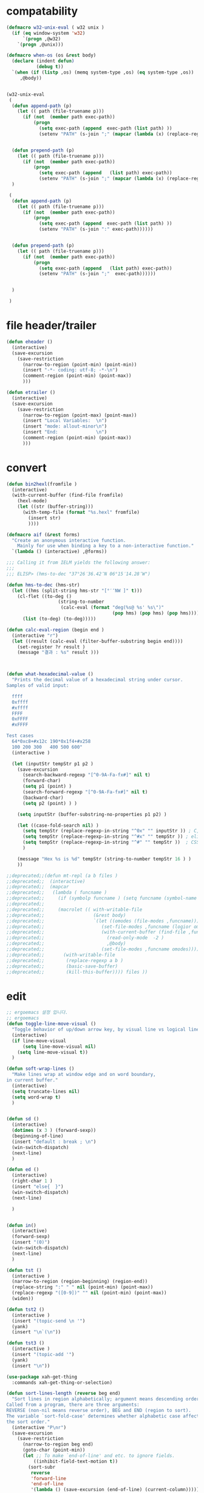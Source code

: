 # -*-mode: org; coding: utf-8; buffer-read-only: t; lexical-binding: t ;-*-

* compatability 
#+BEGIN_SRC emacs-lisp
(defmacro w32-unix-eval ( w32 unix )
  (if (eq window-system 'w32)
      `(progn ,@w32)
    `(progn ,@unix)))

(defmacro when-os (os &rest body)
  (declare (indent defun)
           (debug t))
  `(when (if (listp ,os) (memq system-type ,os) (eq system-type ,os))
     ,@body))


(w32-unix-eval
 (
  (defun append-path (p)
    (let (( path (file-truename p)))
      (if (not  (member path exec-path))
          (progn 
            (setq exec-path (append  exec-path (list path) ))
            (setenv "PATH" (s-join ";" (mapcar (lambda (x) (replace-regexp-in-string "/" "\\" x nil t )) exec-path)))))))


  (defun prepend-path (p)
    (let (( path (file-truename p)))
      (if (not  (member path exec-path))
          (progn 
            (setq exec-path (append   (list path) exec-path))
            (setenv "PATH" (s-join ";" (mapcar (lambda (x) (replace-regexp-in-string "/" "\\" x nil t )) exec-path)))))))
  )

 (
  (defun append-path (p)
    (let (( path (file-truename p)))
      (if (not  (member path exec-path))
          (progn 
            (setq exec-path (append  exec-path (list path) ))
            (setenv "PATH" (s-join ":" exec-path))))))


  (defun prepend-path (p)
    (let (( path (file-truename p)))
      (if (not  (member path exec-path))
          (progn 
            (setq exec-path (append   (list path) exec-path))
            (setenv "PATH" (s-join ";"  exec-path))))))


  )

 )

#+END_SRC

* file header/trailer
#+BEGIN_SRC emacs-lisp
(defun eheader ()
  (interactive) 
  (save-excursion
    (save-restriction
      (narrow-to-region (point-min) (point-min))
      (insert "-*- coding: utf-8; -*-\n")
      (comment-region (point-min) (point-max))
      )))

(defun etrailer ()
  (interactive) 
  (save-excursion
    (save-restriction
      (narrow-to-region (point-max) (point-max))
      (insert "Local Variables:  \n")
      (insert "mode: allout-minor\n")
      (insert "End:              \n")
      (comment-region (point-min) (point-max))
      )))
#+END_SRC

* convert 

#+BEGIN_SRC emacs-lisp
(defun bin2hexl(fromfile ) 
  (interactive)
  (with-current-buffer (find-file fromfile)
    (hexl-mode)
    (let ((str (buffer-string)))
      (with-temp-file (format "%s.hexl" fromfile)
        (insert str)        
        ))))

(defmacro aif (&rest forms)
  "Create an anonymous interactive function.
    Mainly for use when binding a key to a non-interactive function."
  `(lambda () (interactive) ,@forms))

;;; Calling it from IELM yields the following answer:
;;; 
;;; ELISP> (hms-to-dec "37°26′36.42″N 06°15′14.28″W")

(defun hms-to-dec (hms-str)
  (let ((hms (split-string hms-str "[°′″NW ]" t)))
    (cl-flet ((to-deg ()
                   (string-to-number
                    (calc-eval (format "deg(%s@ %s' %s\")"
                                       (pop hms) (pop hms) (pop hms))))))
      (list (to-deg) (to-deg)))))

(defun calc-eval-region (begin end )
  (interactive "r")
  (let ((result (calc-eval (filter-buffer-substring begin end))))
    (set-register ?r result )
    (message "결과 : %s" result )))



(defun what-hexadecimal-value ()
  "Prints the decimal value of a hexadecimal string under cursor.
Samples of valid input:

  ffff
  0xffff
  #xffff
  FFFF
  0xFFFF
  #xFFFF

Test cases
  64*0xc8+#x12c 190*0x1f4+#x258
  100 200 300   400 500 600"
  (interactive )

  (let (inputStr tempStr p1 p2 )
    (save-excursion
      (search-backward-regexp "[^0-9A-Fa-fx#]" nil t)
      (forward-char)
      (setq p1 (point) )
      (search-forward-regexp "[^0-9A-Fa-fx#]" nil t)
      (backward-char)
      (setq p2 (point) ) )

    (setq inputStr (buffer-substring-no-properties p1 p2) )

    (let ((case-fold-search nil) )
      (setq tempStr (replace-regexp-in-string "^0x" "" inputStr )) ; C, Perl, …
      (setq tempStr (replace-regexp-in-string "^#x" "" tempStr )) ; elisp …
      (setq tempStr (replace-regexp-in-string "^#" "" tempStr ))  ; CSS …
      )
    
    (message "Hex %s is %d" tempStr (string-to-number tempStr 16 ) )
    ))

;;deprecated;;(defun mt-repl (a b files )
;;deprecated;;  (interactive)
;;deprecated;;  (mapcar 
;;deprecated;;   (lambda ( funcname )
;;deprecated;;     (if (symbolp funcname ) (setq funcname (symbol-name funcname )))
;;deprecated;;
;;deprecated;;     (macrolet (( with-writable-file 
;;deprecated;;                  (&rest body)
;;deprecated;;                  `(let ((omodes (file-modes ,funcname)))
;;deprecated;;                     (set-file-modes ,funcname (logior omodes 128 ))
;;deprecated;;                     (with-current-buffer (find-file ,funcname)
;;deprecated;;                       (read-only-mode  -2 )
;;deprecated;;                       ,@body)
;;deprecated;;                     (set-file-modes ,funcname omodes))))
;;deprecated;;       (with-writable-file 
;;deprecated;;        (replace-regexp a b )
;;deprecated;;        (basic-save-buffer)
;;deprecated;;        (kill-this-buffer)))) files ))
#+END_SRC

* edit 
#+BEGIN_SRC emacs-lisp
  ;; ergoemacs 설정 입니다. 
  ;; ergoemacs 
  (defun toggle-line-move-visual ()
    "Toggle behavior of up/down arrow key, by visual line vs logical line."
    (interactive)
    (if line-move-visual
        (setq line-move-visual nil)
      (setq line-move-visual t))
    )

  (defun soft-wrap-lines ()
    "Make lines wrap at window edge and on word boundary,
  in current buffer."
    (interactive)
    (setq truncate-lines nil)
    (setq word-wrap t)
    )


  (defun sd ()
    (interactive)
    (dotimes (x 3 ) (forward-sexp))
    (beginning-of-line)
    (insert "default : break ; \n")
    (win-switch-dispatch)
    (next-line)
    )

  (defun ed ()
    (interactive)
    (right-char 1 )
    (insert "else{  }")
    (win-switch-dispatch)
    (next-line)

    )


  (defun in()
    (interactive)
    (forward-sexp)
    (insert "(0)")
    (win-switch-dispatch)
    (next-line)
    )

  (defun tst ()
    (interactive )
    (narrow-to-region (region-beginning) (region-end))
    (replace-string ":" " " nil (point-min) (point-max))
    (replace-regexp "([0-9])" "" nil (point-min) (point-max))
    (widen))

  (defun tst2 ()
    (interactive )
    (insert "(topic-send \n '")
    (yank)
    (insert "\n`(\n"))

  (defun tst3 ()
    (interactive )
    (insert "(topic-add '")
    (yank)
    (insert "\n"))

  (use-package xah-get-thing
    :commands xah-get-thing-or-selection)

  (defun sort-lines-length (reverse beg end)
    "Sort lines in region alphabetically; argument means descending order.
  Called from a program, there are three arguments:
  REVERSE (non-nil means reverse order), BEG and END (region to sort).
  The variable `sort-fold-case' determines whether alphabetic case affects
  the sort order."
    (interactive "P\nr")
    (save-excursion
      (save-restriction
        (narrow-to-region beg end)
        (goto-char (point-min))
        (let ;; To make `end-of-line' and etc. to ignore fields.
            ((inhibit-field-text-motion t))
          (sort-subr 
           reverse 
           'forward-line 
           'end-of-line 
           '(lambda () (save-excursion (end-of-line) (current-column))))))))


  (defun wrap-html-tag (tagName &optional className ξid)
    "Add a HTML tag to beginning and ending of current word or text selection.

  When preceded with `universal-argument',
  no arg = prompt for tag, class.
  2 = prompt for tag, id.
  any = prompt for tag, id, class.

  When called interactively,
  Default id value is [id<random number>].
  Default class value is [xy].

  When called in lisp program, if className is nil or empty string, don't add the attribute. Same for ξid."
    (interactive
     (cond
      ((equal current-prefix-arg nil)     ; universal-argument not called
       (list
        (read-string "Tag (span):" nil nil "span") ))
      ((equal current-prefix-arg '(4))    ; C-u
       (list
        (read-string "Tag (span):" nil nil "span")
        (read-string "Class (xyz):" nil nil "xyz") ))
      ((equal current-prefix-arg 2)       ; C-u 2
       (list
        (read-string "Tag (span):" nil nil "span")
        (read-string "id:" nil nil (format "id%d" (random (expt 2 28 ))))
        ))
      (t                                  ; all other cases
       (list
        (read-string "Tag (span):" nil nil "span")
        (read-string "Class (xyz):" nil nil "xyz")
        (read-string "id:" nil nil (format "id%d" (random (expt 2 28 )))) )) ) )
    (let (bds p1 p2 inputText outputText
              (classStr (if (equal className nil) "" (format " class=\"%s\"" className)))
              (idStr (if (equal ξid nil) "" (format " id=\"%s\"" ξid)))      
              )
      (setq bds (xah-get-thing-or-selection 'word))
      (setq inputText (elt bds 0) )
      (setq p1 (elt bds 1) )
      (setq p2 (elt bds 2) )
    
      (setq outputText (format "<%s%s%s>%s</%s>" tagName idStr classStr inputText tagName ) )

      (delete-region p1 p2)
      (goto-char p1)
      (insert outputText) ) )

  ;;http://ergoemacs.org/emacs/elisp_idioms_batch.html
  (defun make-backup ()
    "Make a backup copy of current buffer's file.
  Create a backup of current buffer's file.
  The new file name is the old file name postfixed with “~”, in the same dir.
  If such a file already exist, append more “~”.
  If the current buffer is not associated with a file, its a error."
    (interactive)
    (let (cfile bfilename)
      (setq cfile (buffer-file-name))
      (setq bfilename (concat cfile "~"))

      (while (file-exists-p bfilename)
        (setq bfilename (concat bfilename "~"))
        )

      (copy-file cfile bfilename t)
      (message (concat "Backup saved as: " (file-name-nondirectory bfilename)))
      ))

  ;; http://ergoemacs.org/emacs/emacs_unfill-paragraph.html

  ;;; package unfill
  ;; (defun unfill-paragraph ()
  ;;   "Replace newline chars in current paragraph by single spaces.
  ;; This command does the reverse of `fill-paragraph'."
  ;;   (interactive)
  ;;   (let ((fill-column 90002000))
  ;;     (fill-paragraph nil)))

  ;; (defun unfill-region (start end)
  ;;   "Replace newline chars in region by single spaces.
  ;; This command does the reverse of `fill-region'."
  ;;   (interactive "r")
  ;;   (let ((fill-column 90002000))
  ;;     (fill-region start end)))

  (defun compact-uncompact-block ()
    "Remove or add line ending chars on current paragraph.
  This command is similar to a toggle of `fill-paragraph'.
  When there is a text selection, act on the region."
    (interactive)

    ;; This command symbol has a property “'stateIsCompact-p”.
    (let (currentStateIsCompact (bigFillColumnVal 4333999) (deactivate-mark nil))

      (save-excursion
        ;; Determine whether the text is currently compact.
        (setq currentStateIsCompact
              (if (eq last-command this-command)
                  (get this-command 'stateIsCompact-p)
                (if (> (- (line-end-position) (line-beginning-position)) fill-column) t nil) ) )

        (if (region-active-p)
            (if currentStateIsCompact
                (fill-region (region-beginning) (region-end))
              (let ((fill-column bigFillColumnVal))
                (fill-region (region-beginning) (region-end))) )
          (if currentStateIsCompact
              (fill-paragraph nil)
            (let ((fill-column bigFillColumnVal))
              (fill-paragraph nil)) ) )

        (put this-command 'stateIsCompact-p (if currentStateIsCompact nil t)) ) ) )

  ;; http://ergoemacs.org/emacs/elisp_idioms_batch.html

  (defun read-lines (fPath)
    "Return a list of lines of a file at FPATH."
    (with-temp-buffer
      (insert-file-contents fPath)
      (split-string (buffer-string) "\n" t)))

  ;;; File and Dir Manipulation
  ;;; Filename Manipulation
  ;;; 
  ;;; Commonly used functions to manipulate file names.

  ;;doc;;(file-name-directory f)      ; get dir path
  ;;doc;;(file-name-nondirectory f)   ; get file name
  ;;doc;;
  ;;doc;;(file-name-extension f)      ; get suffix
  ;;doc;;(file-name-sans-extension f) ; remove suffix
  ;;doc;;
  ;;doc;;(file-relative-name f )      ; get relative path
  ;;doc;;(expand-file-name f )        ; get full path
  ;;doc;;
  ;;doc;;default-directory       ; get the current dir (this is a variable)

  ;;; File and Dir Manipulation
  ;;; 
  ;;; Commonly used functions to manipulate files and dirs.

  ;;doc;; (file-exists-p FILENAME)
  ;;doc;; 
  ;;doc;; (rename-file FILE NEWNAME &optional OK-IF-ALREADY-EXISTS)
  ;;doc;; 
  ;;doc;; (copy-file FILE NEWNAME &optional OK-IF-ALREADY-EXISTS KEEP-TIME PRESERVE-UID-GID)
  ;;doc;; 
  ;;doc;; (delete-file FILE)
  ;;doc;; 
  ;;doc;; (set-file-modes FILE MODE)
  ;;doc;; 
  ;;doc;; ;; get list of file names
  ;;doc;; (directory-files DIR &optional FULL MATCH NOSORT)
  ;;doc;; 
  ;;doc;; ;; create a dir. Non existent paren dirs will be created
  ;;doc;; (make-directory DIR &optional PARENTS)
  ;;doc;; 
  ;;doc;; ;; copy/delete whole dir
  ;;doc;; (delete-directory DIRECTORY &optional RECURSIVE) ; RECURSIVE option new in emacs 23.2
  ;;doc;; (copy-directory DIR NEWNAME &optional KEEP-TIME PARENTS) ; new in emacs 23.2


  ;;;_ Reading and Writing to Files
  ;;;_ Reading Files Only
  ;;;_ 
  ;;;_ To process thousands of files, read only, use with-temp-buffer.

  ;;doc;; (defun my-process-file (fPath)
  ;;doc;;   "Process the file at path FPATH …"
  ;;doc;;   (with-temp-buffer fPath
  ;;doc;;     (insert-file-contents fPath)
  ;;doc;;     ;; process it …
  ;;doc;;     ) )

  ;;;_ Modifying Files
  ;;;_ 
  ;;;_ If you want to write to file ONLY when you actually changed the file, you can create flag variable and call write-region, like this:

  ;;doc;; (defun my-process-file (fPath)
  ;;doc;;   "Process the file at path FPATH …"
  ;;doc;;   (let ( fileChanged-p )
  ;;doc;;     (with-temp-buffer
  ;;doc;;       (insert-file-contents fPath)
  ;;doc;; 
  ;;doc;;       ;; process text …
  ;;doc;;       ;; set fileChanged-p to true/false
  ;;doc;; 
  ;;doc;;       (when fileChanged-p (write-region 1 (point-max) fPath) ) ) ) )

  ;;;_ http://ergoemacs.org/emacs/elisp_change_space-hyphen_underscore.html

  (defun cycle-hyphen-underscore-space ()
    "Cyclically replace {underscore, space, hypen} chars current line or text selection.
  When called repeatedly, this command cycles the {“ ”, “_”, “-”} characters."
    (interactive)
    ;; this function sets a property 「'state」. Possible values are 0 to length of charArray.
    (let (mainText charArray p1 p2 currentState nextState changeFrom
                   changeTo startedWithRegion-p )

      (if (region-active-p)
          (progn
            (setq startedWithRegion-p t )
            (setq p1 (region-beginning))
            (setq p2 (region-end))
            )
        (progn (setq startedWithRegion-p nil ) 
               (setq p1 (line-beginning-position))
               (setq p2 (line-end-position)) ) )

      (setq charArray [" " "_" "-"])

      (setq currentState
            (if (get 'cycle-hyphen-underscore-space 'state) 
                (get 'cycle-hyphen-underscore-space 'state)
              0))
      (setq nextState (% (+ currentState 1) (length charArray)))

      (setq changeFrom (elt charArray currentState ))
      (setq changeTo (elt charArray nextState ))

      (setq mainText (replace-regexp-in-string changeFrom changeTo (buffer-substring-no-properties p1 p2)) )
      (delete-region p1 p2)
      (insert mainText)
    
      (put 'cycle-hyphen-underscore-space 'state nextState)

      (when startedWithRegion-p 
        (goto-char p2)
        (set-mark p1)
        (setq deactivate-mark nil) ) ) )

  (defun insert-line (x)
    (insert (concat x "\n")))

  (defun iarrange ()
    (interactive)
    (insert-line "* 정리필요")
    (insert-line "** 지금해")
    (insert-line "** 연락해")
    (insert-line "** 도움받아")
    (insert-line "** 버려")
    (org-mode))

  ;;; http://sachachua.com/notebook/emacs/small-functions.el

  ;; small-functions.el --- Small function definitions that are usefull.
  ;;
  ;;  Steve Kemp <skx@tardis.ed.ac.uk>
  ;;  http://www.tardis.ed.ac.uk/~skx/
  ;;
  ;;  These function definitions are the partly written myself
  ;; and partly borrowed/stolen/copied from other people - credit
  ;; is given where known.
  ;;
  ;;  Feel free to borrow/copy/steal code found in this file..
  ;;
  ;; Tue Aug 17 15:51:03 1999
  ;;
  ;;;;

  ;;
  ;;;;  Make sure I don't accidentally kill emacs.
  ;;;; This will force emacs to ask me if I'm sure that I want to quit.
  ;;;; Bind the function to C-c C-x
  ;;(global-set-key "\C-x\C-c" '(lambda () 
  ;;            (interactive)
  ;;            (if (y-or-n-p-with-timeout "Do you want to exit " 4 nil)
  ;;          (save-buffers-kill-emacs))))

  ;; Stop Emacs from asking for "y-e-s", when a "y" will do.
  ;;(fset 'yes-or-no-p 'y-or-n-p)



  ;; The following little lump of lisp will ensure the first assignment operators
  ;; on each of the lines line up. This is part of our local formatting style
  ;; 'cos it looks nice ;-)
  ;; The style of the lisp however, is atrocious. All the problems come from ==,
  ;; which looks too much like 'op='.
  ;; Paul Hudson
  (defun align-equals (start end)
    "Make the first assignment operator on each line line up vertically"
    (interactive "*r")
    (save-excursion
      (let ((indent 0))
        (narrow-to-region start end)
        (beginning-of-buffer)
        (while (not (eobp))
          (if (find-assignment)
              (progn
                (exchange-point-and-mark)
                (setq indent (max indent (current-column)))
                (delete-horizontal-space)
                (insert " ")))
          (forward-line 1))
        (beginning-of-buffer)
        (while (not (eobp))
          (if (find-assignment)
              (indent-to-column (1+ (- indent  (- (mark) (point))))))
          (forward-line 1)))
      (widen)))


  ;;
  ;; Find an assignment statement
  ;;
  (defun find-assignment ()
    (if (re-search-forward
         "[^<>=!]=\\|\\+=\\|-=\\|\\*=\\|/=\\|&=\\||=\\|\\^=\\|<<=\\|>>="
         (save-excursion (end-of-line) (point)) t)
        (progn
          (goto-char (match-beginning 0))
          (if (looking-at ".==")
              nil
            (if (looking-at "\\+=\\|-=\\|\\*=\\|/=\\|&=\\||=\\|\\^=\\|<<=\\|>>=")
                (set-mark (match-end 0))
              (forward-char 1)
              (set-mark (1+ (point))))
            (delete-horizontal-space)
            t))
      nil))


  ;;
  ;; Insert a time stamp at the point
  ;;
  ;;(defun insert-time-stamp ()
  ;;  "Insert current date and time."
  ;;  (interactive "*")
  ;;  (insert (current-time-string)))

  ;;
  ;;  A simple function to move the point the the previous window, when
  ;; there are multiple windows on screen.  Simpler to use that
  ;; "other-window"
  ;;
  (defun other-window-backward (&optional n)
    "Select Nth previous window"
    (interactive "P")
    (other-window (- (prefix-numeric-value n))))

  ;;
  ;; Key bindings for next window, and previous window.
  ;; taken straight from the Glickenstein.
  ;;(global-set-key "\C-x\C-n" 'other-window)
  ;;(global-set-key "\C-x\C-p" 'other-window-backward)

  ;;
  ;; An equivilent of Apropos, but it acts up lisp variables.
  ;;
  (defun variable-apropos (string)
    "Like apropos, but lists only symbols that are names of user
  modifiable variables.  Argument REGEXP is a regular expression.
     Returns a list of symbols, and documentation found"
    (interactive "sVariable apropos (regexp): ")
    (let ((message
           (let ((standard-output (get-buffer-create "*Help*")))
             (print-help-return-message 'identity))))
      (if (apropos string  'user-variable-p)
          (and message (message message)))))
  (define-key help-map "\C-v" 'variable-apropos)

  (defun reindent-files (filelist)
    "Allow files to be reindented.."
    (while filelist
      (reindent-file (car filelist))
      (setq filelist (cdr filelist))))

  (defun reindent-file (file)
    "This will reindent a file"
    (interactive)
    (save-excursion
      (find-file file)
      (indent-region (point-min) (point-max) nil)
      ;; uncomment these two lines after testing with a few files
      ;;(save-buffer)
      ;;(kill-buffer nil)
      ))

  ;;(reindent-files (list "first.c" "second.c" "some/path/third.c"))

  (defun ^m-buffer ()
    "Remove all ^M's from the buffer."
    (interactive)
    (^m-region (point-min) (point-max)))

  (defalias '^M '^m-buffer)
  (defalias '^M '^m-buffer)

  (defun ^m-region (min max)
    "Remove all ^M's from the region."
    (interactive "r")
    (save-excursion
      (goto-char max)
      (while (re-search-backward "\C-m$" min t)
        (delete-char 1))))



  (defun remove-blank-lines ()
    "Delete blank lines from the current buffer."
    (interactive "*")
    (while (re-search-forward "^$")
      (kill-line)))

  (defun add-full-stop ()
    "Terminate each line with a full stop."
    (interactive "*")
    (while (re-search-forward "$")
      (insert ".")
      (forward-char )))



  (defun strip-html ()
    "Remove HTML tags from the current buffer, 
     (this will affect the whole buffer regardless of the restrictions in effect)."
    (interactive "*")
    (save-excursion
      (save-restriction
        (widen)
        (goto-char (point-min))
        (while (re-search-forward "<[^<]*>" (point-max) t)
          (replace-match "\\1"))
        (goto-char (point-min))
        (replace-string "&copy;" "(c)")
        (goto-char (point-min))
        (replace-string "&amp;" "&")
        (goto-char (point-min))
        (replace-string "&lt;" "<")
        (goto-char (point-min))
        (replace-string "&gt;" ">")
        (goto-char (point-min)))))

  (defun unfill-paragraph ()
    "Replace newline chars in current paragraph by single spaces.
  This command does the inverse of `fill-paragraph'."
    (interactive)
    (let ((fill-column 90002000)) ; 90002000 is just random. you can use `most-positive-fixnum'
      (fill-paragraph nil)))

  (defun unfill-region (start end)
    "Replace newline chars in region by single spaces.
  This command does the inverse of `fill-region'."
    (interactive "r")
    (let ((fill-column 90002000))
      (fill-region start end)))



  ;; http://ergoemacs.org/emacs/modernization_mark-word.html
  ;; by Nikolaj Schumacher, 2008-10-20. Released under GPL.
  (defun semnav-up (arg)
    (interactive "p")
    (when (nth 3 (syntax-ppss))
      (if (> arg 0)
          (progn
            (skip-syntax-forward "^\"")
            (goto-char (1+ (point)))
            (decf arg))
        (skip-syntax-backward "^\"")
        (goto-char (1- (point)))
        (incf arg)))
    (up-list arg))


  (defun delete-header-cruft (P)
    "Delete lines which appear to be RFC-822 cruft, mail or news.
  With prefix arg, start from point; otherwise do whole buffer."
    (interactive "P")
    (or P (goto-char (point-min)))
    (while (re-search-forward
            (concat "^\\("
                    "Xref\\|Path\\|Newsgroups\\|Followup-To\\|"
                    "Lines\\|Message-ID\\|Reply-To\\|NNTP-Posting-Host\\|"
                    "Received\\|X-Mailer\\|MIME-Version\\|References\\|"
                    "Content-Type\\|Content-Transfer-Encoding\\|Status\\|"
                    "In-Reply-To\\|X-Newsreader\\|"
                    "\\): .*\n")
            nil t)
      (replace-match "")))


  (defsubst PMIN ()
    "Go to `point-min'."
    (goto-char (point-min)))

  (defsubst PMAX ()
    "Go to `point-max'."
    (goto-char (point-max)))

  (defun strline (b e &optional arg)
    (interactive "r\nP")
    (save-excursion
      (save-restriction 
        (message (format"%d" e))
        (narrow-to-region b e)
        (if (not  arg) 
            (strip-trailing-whitespace (point-min) (point-max)))
        (message (format "%s" arg))
        (goto-char (point-min))

        (move-beginning-of-line nil)
        (insert "\"")
        (end-of-line)    
        (insert "\"")

        (while (and  (= (forward-line) 0)  (not  (= (point-at-bol) (point-at-eol) )))
          (move-beginning-of-line nil)
          (insert "\"")
          (end-of-line)    
          (insert "\"")))
      ;; (widen)
      ))

  (defun parline (b e &optional arg)
    (interactive "r\nP")
    (save-excursion
      (save-restriction 
        (message (format"%d" e))
        (narrow-to-region b e)
        (if (not  arg) 
            (strip-trailing-whitespace (point-min) (point-max)))
        (message (format "%s" arg))
        (goto-char (point-min))

        (move-beginning-of-line nil)
        (insert "(")
        (end-of-line)    
        (insert ")")

        (while (and  (= (forward-line) 0)  (not  (= (point-at-bol) (point-at-eol) )))
          (move-beginning-of-line nil)
          (insert "(")
          (end-of-line)    
          (insert ")")))
      ;; (widen)
      ))


  (defun lstline (b e &optional arg)
    (interactive "r\nP")
    (save-excursion
      (save-restriction 
        (message (format"%d" e))
        (narrow-to-region b e)
        (if (not  arg) 
            (strip-trailing-whitespace (point-min) (point-max)))
        (message (format "%s" arg))
        (goto-char (point-min))

        (move-beginning-of-line nil)
        (insert "(")
        (end-of-line)    
        (insert ")")

        (while (and  (= (forward-line) 0)  (not  (= (point-at-bol) (point-at-eol) )))
          (move-beginning-of-line nil)
          (insert "(")
          (end-of-line)    
          (insert ")")))
      ;; (widen)
      ))

  (defun unfill-paragraph ()
    "Replace newline chars in current paragraph by single spaces.
  This command does the inverse of `fill-paragraph'."
    (interactive)
    (let ((fill-column 90002000)) ; 90002000 is just random. you can use `most-positive-fixnum'
      (fill-paragraph nil)))

  (defun unfill-region (start end)
    "Replace newline chars in region by single spaces.
  This command does the inverse of `fill-region'."
    (interactive "r")
    (let ((fill-column 90002000))
      (fill-region start end)))

  (defun xah-cycle-hyphen-underscore-space ()
    "Cycle {underscore, space, hypen} chars of current word or text selection.
  When called repeatedly, this command cycles the {“_”, “-”, “ ”} characters, in that order.

  URL `http://ergoemacs.org/emacs/elisp_change_space-hyphen_underscore.html'
  Version 2016-01-14"
    (interactive)
    ;; this function sets a property 「'state」. Possible values are 0 to length of ξcharArray.
    (let (ξp1 ξp2)
      (if (use-region-p)
          (progn
            (setq ξp1 (region-beginning))
            (setq ξp2 (region-end)))
        (save-excursion
          ;; 2016-01-14 not use (bounds-of-thing-at-point 'symbol), because if at end of buffer, it returns nil. also, it's syntax table dependent
          (skip-chars-backward "-_[:alnum:]")
          (setq ξp1 (point))
          (skip-chars-forward "-_[:alnum:]")
          (setq ξp2 (point))))
      (let* ((ξinputText (buffer-substring-no-properties ξp1 ξp2))
             (ξcharArray ["_" "-" " "])
             (ξlength (length ξcharArray))
             (ξregionWasActive-p (region-active-p))
             (ξnowState
              (if (equal last-command this-command )
                  (get 'xah-cycle-hyphen-underscore-space 'state)
                0 ))
             (ξchangeTo (elt ξcharArray ξnowState)))
        (save-excursion
          (save-restriction
            (narrow-to-region ξp1 ξp2)
            (goto-char (point-min))
            (while
                (search-forward-regexp
                 (concat
                  (elt ξcharArray (% (+ ξnowState 1) ξlength))
                  "\\|"
                  (elt ξcharArray (% (+ ξnowState 2) ξlength)))
                 (point-max)
                 'NOERROR)
              (replace-match ξchangeTo 'FIXEDCASE 'LITERAL))))
        (when (or (string= ξchangeTo " ") ξregionWasActive-p)
          (goto-char ξp2)
          (set-mark ξp1)
          (setq deactivate-mark nil))
        (put 'xah-cycle-hyphen-underscore-space 'state (% (+ ξnowState 1) ξlength)))))


  (defun xah-underscore-to-space-region (φbegin φend)
    "Change  underscore char to space.
  URL `http://ergoemacs.org/emacs/elisp_change_space-hyphen_underscore.html'
  Version 2015-08-18"
    (interactive "r")
    (save-excursion
      (save-restriction
        (narrow-to-region φbegin φend)
        (goto-char (point-min))
        (while
            (search-forward-regexp "_" (point-max) 'NOERROR)
          (replace-match " " 'FIXEDCASE 'LITERAL)))))

  (defun xah-clean-whitespace-and-save (φbegin φend)
    "Delete trailing whitespace, and replace repeated blank lines into just 2.
  Only space and tab is considered whitespace here.
  Works on whole buffer or text selection, respects `narrow-to-region'.
  Saves the file if it is a file.

  URL `http://ergoemacs.org/emacs/elisp_compact_empty_lines.html'
  Version 2016-03-02"
    (interactive
     (if (region-active-p)
         (list (region-beginning) (region-end))
       (list (point-min) (point-max))))
    (save-excursion
      (save-restriction
        (narrow-to-region φbegin φend)
        (progn
          (goto-char (point-min))
          (while (search-forward-regexp "[ \t]+\n" nil "noerror")
            (replace-match "\n")))
        (progn
          (goto-char (point-min))
          (while (search-forward-regexp "\n\n\n+" nil "noerror")
            (replace-match "\n\n")))
        (progn
          (goto-char (point-max))
          (while (equal (char-before) 32)
            (delete-char -1)))))
    (when (buffer-file-name)
      (save-buffer)))


#+END_SRC

* files
#+BEGIN_SRC emacs-lisp
;;참고;;(defun fsproject-collect-files(root project-regexp file-filter &optional ignore-folders)
;;참고;;  "Parse the ROOT folder and all of it's sub-folder, and create a file list.
;;참고;;FILE-FILTER is a list of regexp which are used to filter the file list.
;;참고;;PROJECT-REGEXP should represent a regular expression which will help finding the project folders
;;참고;;If IGNORE-FOLDERS is non nil, it should specify a list of folder name to ignore.
;;참고;;
;;참고;;The return is a list of two lists: ((project...) (files...))
;;참고;;Note: the project list is sorted in descending alphabetic order."
;;참고;;  (let ((dir-list (directory-files-and-attributes root t))
;;참고;;     (ign-reg  (regexp-opt ignore-folders))
;;참고;;     file-list proj-list)
;;참고;;    (while dir-list
;;참고;;      (let* ((cur-node (pop dir-list))
;;참고;;          (fullpath (car cur-node))
;;참고;;          (is-dir   (eq (car (cdr cur-node)) t))
;;참고;;          (is-file  (not (car (cdr cur-node))))
;;참고;;          (basename (file-name-nondirectory fullpath)))
;;참고;;     (cond
;;참고;;     ;; if the current node is a directory different from "." or "..", all it's file gets added to the list
;;참고;;     ((and is-dir
;;참고;;            (not (string-equal basename "."))
;;참고;;            (not (string-equal basename ".."))
;;참고;;            (or (not ignore-folders)
;;참고;;             (not (string-match ign-reg basename))))
;;참고;;            (setq dir-list (append dir-list (directory-files-and-attributes fullpath t))))
;;참고;;     ;; if the current node is a file
;;참고;;     (is-file
;;참고;;       ;; check against the file filter, if it succeed: add the file to the file-list
;;참고;;       (when (some '(lambda (item) (string-match item basename)) file-filter)
;;참고;;         (setq file-list (cons fullpath file-list)))
;;참고;;       ;; check also against the project-regexp: if succeed, we had the base directory of the project of the project list
;;참고;;       ;; (including the final '/')
;;참고;;       (let ((pos (string-match project-regexp fullpath)))
;;참고;;         (when pos
;;참고;;           (setq proj-list (cons (cons (file-name-directory (substring fullpath 0 pos)) fullpath) proj-list)))
;;참고;;       )))))
;;참고;;    (cons (sort proj-list '(lambda (a b) (string-lessp (car a) (car b)))) file-list)))


(defun files(root  file-filter &optional ignore-folders)
  "Parse the ROOT folder and all of it's sub-folder, and create a file list.
FILE-FILTER is a list of regexp which are used to filter the file list.
PROJECT-REGEXP should represent a regular expression which will help finding the project folders
If IGNORE-FOLDERS is non nil, it should specify a list of folder name to ignore.

The return is a list of two lists: ((project...) (files...))
Note: the project list is sorted in descending alphabetic order."
  (let ((dir-list (directory-files-and-attributes root t))
     (ign-reg  (regexp-opt ignore-folders))
     file-list proj-list)
    (while dir-list
      (let* ((cur-node (pop dir-list))
          (fullpath (car cur-node))
          (is-dir   (eq (car (cdr cur-node)) t))
          (is-file  (not (car (cdr cur-node))))
          (basename (file-name-nondirectory fullpath)))
     (cond
     ;; if the current node is a directory different from "." or "..", all it's file gets added to the list
     ((and is-dir
            (not (string-equal basename "."))
            (not (string-equal basename ".."))
            (or (not ignore-folders)
             (not (string-match ign-reg basename))))
            (setq dir-list (append dir-list (directory-files-and-attributes fullpath t))))
     ;; if the current node is a file
     (is-file
       ;; check against the file filter, if it succeed: add the file to the file-list
       (when (some '(lambda (item) (string-match item basename)) file-filter)
         (setq file-list (cons fullpath file-list)))
       ;; check also against the project-regexp: if succeed, we had the base directory of the project of the project list
       ;; (including the final '/')
       ;;(let ((pos (string-match project-regexp fullpath)))
      ;;  )
      ))))
    ;;(cons (sort proj-list '(lambda (a b) (string-lessp (car a) (car b)))) file-list)))
    file-list))

(defun clip-file-position ( &optional win) 
  (interactive "P")
  (let ((bufname (buffer-file-name)))
    (kill-new  (format "%s:%d" (if win (replace-regexp-in-string "/" "\\" bufname nil t) bufname ) (line-number-at-pos)))))

(defun join-string (joinstring lststring)
  (mapconcat 'identity lststring joinstring))

(defun netuse (ip passwd user )
  (interactive "sIP주소: \ns암호 : \ns사용자명 : ")
  (async-shell-command (format "net use \\\\%s %s /user:%s" ip passwd user)))

(defun clip-elisp-position ()
  (interactive)
  (kill-new
   (format 
    "(progn (find-file \"%s\") (goto-char %d))"
   (buffer-file-name)
   (point)))
  (message "emacs lisp 형태의 북마크를 복사하였습니다."))
(global-set-key (kbd "M-p")   'clip-elisp-position)
#+END_SRC

* desktop
#+BEGIN_SRC emacs-lisp
;;(defun share ()
;;  (interactive)
;;  (async-shell-command "net use \\\\10.239.12.87  02902774   /user:김동일")
;;  (async-shell-command "net use \\\\10.239.12.103 jangbogo3* /user:kss3")
;;  (async-shell-command "net use \\\\10.239.12.180 buildadmin /user:buildadmin")
;;  (async-shell-command "net use \\\\10.239.12.181 buildadmin /user:buildadmin"))
  
(defun alyac-quit ()
  (interactive)
  (execute-program "taskkill /s localhost /u system /t /f /im AYRTSrv.aye /im AYAgent.aye /im AYUpdSrv.aye /im EpTray.exe /im AYAgentSrv.aye")
  (execute-program "sc stop ALYac_RTSrv")
  (execute-program "sc stop ALYac_AgentSrv")
  (execute-program "sc stop ALYac_UpdSrv")
  )

(defun alyac-restart ()
  (interactive)
  (alyac-quit)
  (execute-program "c:/usr/local/alyac/AYLaunch.exe")
  )


(defun python-quit ()
  (interactive)
  (execute-program "taskkill /t /f /im python.exe "))


(defun shareip (ip)
  (interactive "nIP마지막자리 : ")
  (let ((serverlist '(
                      (133 "net use \\\\10.239.12.133 02902774 /user:김동일")
                      (132 "net use \\\\10.239.12.132 windlp /user:WinDLP")
                      (103 "net use \\\\10.239.12.103 jangbogo3* /user:kss3")
                      (87  "net use \\\\10.239.12.87  02902774   /user:김동일")
                      (180 "net use \\\\10.239.12.180 buildadmin /user:buildadmin")
                      ;;(175  "net use \\\\10.239.12.175  02902774   /user:김동일")
                      (175  "net use \\\\10.239.12.175  04900441 /user:최윤석")
                      ;; (175  "net use \\\\10.239.12.175  02902774 /user:김동일")
                      (181 "net use \\\\10.239.12.181 buildadmin /user:buildadmin"))))
    (if (> ip 0 )
        (execute-program (cadr (assoc ip serverlist)))
      (mapcar (lambda (s) (execute-program (cadr s ))) serverlist)
      )))


(defun get-above-makefile () 
  (expand-file-name
   "Makefile" 
   (loop as d = default-directory then (expand-file-name ".." d) 
         if (file-exists-p (expand-file-name "Makefile" d)) return d)))

;; bind compiling with get-above-makefile to f5
;;(global-set-key [f5] (lambda () (interactive) (compile (format
;;	   "make -f %s" (get-above-makefile)))))



(defun desktop()
  (interactive)
  (dired "c:/Documents and Settings/dongil/바탕 화면"))

(defun w32-open (x &optional thisbuffer)
  "Open an sln file and create a project buffer using the data in it."
  (interactive
   (list (read-file-name "파일 열기: " nil (buffer-file-name) t nil )
	 current-prefix-arg))

  (w32-shell-execute nil x))

;; F6 copy whole buffer
(defun FM-copy-whole-buffer ()
  "Copy the whole buffer into the kill ring"
  (interactive)
  (copy-region-as-kill (point-min) (point-max)))

(global-set-key [C-f5] 'FM-copy-whole-buffer )

;;
;; Run a shell command on a region, and paste the results of the command
;; over that region.
;;
(defun my-shell-command-on-region nil
  "Replace region with ``shell-command-on-region''.

By default, this will make mark active if it is not and then prompt
you for a shell command to run and replaces region with the results.
This is handy for doing things like getting external program locations
in scripts and running grep and whatnot on a region."
  (interactive)
  (save-excursion
    (if (equal mark-active nil)
        (push-mark nil nil -1))
    ; Next couple lines stolen from simple.el
    (setq string
          (read-from-minibuffer "Shell command on region: " nil nil nil
                                'shell-command-history))
    (shell-command-on-region (region-beginning) (region-end) string -1)
    ; Get rid of final newline cause I normally did by hand anyway.
    (delete-char -1)))

(defun get-ip-address ()
  "Show the IP address of the current machine."
  (interactive)
  (save-excursion
    (ipconfig);; autoloaded from net-utils.el
    (unwind-protect
        (progn
          ;; We are now in buffer "*Ipconfig*".
          ;; wait for the ipconfig process to finish.
          (while (let ((p (get-process "Ipconfig")))
                   (and p (process-status p)))
            (sit-for 1))
          (beginning-of-buffer)
          (if (save-match-data ;; Don't mess up my caller's match data.
                (re-search-forward "^[ \t]*IP Address[. ]*:[ \t]*" nil t))
              (buffer-substring (point) (progn (end-of-line) (point)))
            (error "Can't find IP address")
            )
          )
      (kill-buffer "*Ipconfig*")
      )
    )
  )

;;; ----------------------------------------------------------------------
;;; Easier to use than lowlevel `call-process'
;;;
(defsubst shell-execute (command &optional buffer)
  "Executes shell COMMAND and optionally output to BUFFER.

References:

  `shell-file-name'	variable
  `shell-exec-nok-p'	function

Return:

  0	error
  nbr	ok"
  (call-process
   shell-file-name
   nil
   buffer
   nil
   shell-command-switch ;; -c
   command
   ))


;;; ----------------------------------------------------------------------
;;;
(defsubst file-name-dos (file)
  "Convert FILE slashes to dos format."
  (subst-char file ?/ ?\\))

;;; ----------------------------------------------------------------------
;;;
(defsubst file-name-unix (file)
  "Convert FILE slashes to unix format."
  (subst-char file ?\\ ?/))

(defun copy-rectangle-to-clipboard (p1 p2)
  "Copy region as column (rectangle) to operating system's clipboard.
This command will also put the text in register 0.

See also: `kill-rectangle', `copy-to-register'."
  (interactive "r")
  (let ((x-select-enable-clipboard t))
    (copy-rectangle-to-register ?0 p1 p2)
    (kill-new
     (with-temp-buffer
       (insert-register ?0)
       (buffer-string) )) ) )

(defun youngfrog/copy-rectangle-to-kill-ring (start end)
  "Saves a rectangle to the normal kill ring. Not suitable for yank-rectangle."
  (interactive "r")
  (let ((lines (extract-rectangle start end)))
    (with-temp-buffer
      (while lines ;; insert-rectangle, but without the unneeded stuff
        ;; (most importantly no push-mark)
        (insert-for-yank (car lines))
        (insert "\n")
        (setq lines (cdr lines)))
      (kill-ring-save (point-min) (point-max)))))

(defun open-file-at-cursor ()
  "Open the file path under cursor.
If there is text selection, uses the text selection for path.
If the path is starts with “http://”, open the URL in browser.
Input path can be {relative, full path, URL}.
This command is similar to `find-file-at-point' but without prompting for confirmation.
"
  (interactive)
  (let ( (path (if (region-active-p)
                   (buffer-substring-no-properties (region-beginning) (region-end))
                 (thing-at-point 'filename) ) ))
    (if (string-match-p "\\`https?://" path)
        (browse-url path)
      (progn ; not starting “http://”
        (if (file-exists-p path)
            (find-file path)
          (if (file-exists-p (concat path ".el"))
              (find-file (concat path ".el"))
            (when (y-or-n-p (format "file doesn't exist: 「%s」. Create?" path) )
              (find-file path )) ) ) ) ) ))


#+END_SRC

* elisp-prog

#+BEGIN_SRC emacs-lisp
(defun f (n)
  "Check for overflow since Emacs Lisp won't."
  ;; Expression: (+ (sqrt (abs n)) (* n n n))
  ;; Registers:
  (let (r0 ;; (abs n)
        r1 ;; (sqrt r0)
        r2 ;; (* n n)
        r3 ;; (* r2 n)
        r4) ;; (+ r1 r3)
    (setq r0 (abs n))
    (when (or (< r0 0) (> n r0))
      (signal 'overflow-error (list (list 'abs n) r0)))
    (setq r1 (sqrt r0))
    (when (or (< r1 0) (< r0 r1)) ;!
      (signal 'overflow-error (list (list 'sqrt r0) r1)))
    (setq r2 (* n n))
    (when (or (and (< n 0) (<= r2 0))
              (and (< n -1) (<= r2 (- n)))
              (and (> n 0) (<= r2 0)))
      (signal 'overflow-error (list (list '* n n) r2)))
    (setq r3 (* r2 n))
    (when (or (and (< r2 0) (< n 0) (>= r3 0))
              (and (< r2 -1) (< n -1) (<= r3 1))
              (and (> r2 0) (> n 0) (<= r3 0)))
      (signal 'overflow-error (list (list '* r2 n) r3)))
    (setq r4 (+ r1 r3))
    (when (or (and (< r1 0) (< r3 0) (> r4 0))
              (and (> r1 0) (> r3 0) (< r4 0))
              (and (> r1 0) (> r3 0) (or (< r4 r1) (< r4 r3)))
              (and (< r1 0) (< r3 0) (or (> r4 r1) (> r4 r3))))
      (signal 'overflow-error (list (list '+ r1 r3) r4)))
    r4))

(defun read-number-vector (n)
  "Read N numbers from user."
  (let ((S (make-vector n nil)))
    (dotimes (i n S)
      (aset S i (read-number (format "Number %d: " (1+ i)))))))

(defun reverse-vector (vector)
  "Reverse VECTOR."
  (vconcat (nreverse (append vector nil))))

(defun tpk (n S)
  "From ``Early Development of Programming Languages'', 1977."
  (interactive
   (let ((n (truncate (read-number "How many numbers? " 11))))
     ;; Ask for 11 numbers to be read into a sequence S
     (list n (read-number-vector n))))
  ;; Reverse S
  (setq S (reverse-vector S))
  ;; For each number in S
  (dotimes (i n)
    (let ((x (aref S i)))
      (report-errors (format "Alert for %d is %%s" x)
        (let ((result (funcall 'f x)))
          ;; else
          (message "Result for %d is %s" x result))))))

;;Here’s example output:
;;
;;  (tpk 11 [1152921504606846975 -1152921504606846976
;;           536870911 -536870912
;;           16777216 -16777216
;;           65536 16384 7225 0 -1])
;;  Result for -1 is 0.0
;;  Result for 0 is 0.0
;;  Result for 7225 is 266135486.0
;;  Alert for 16384 is (overflow-error (* 268435456 16384) 0)
;;  Alert for 65536 is (overflow-error (* 65536 65536) 0)
;;  Alert for -16777216 is (overflow-error (* -16777216 -16777216) 0)
;;  Alert for 16777216 is (overflow-error (* 16777216 16777216) 0)
;;  Alert for -536870912 is (overflow-error (abs -536870912) -536870912)
;;  Result for 536870911 is 536894081.4749843
;;  Result for -1152921504606846976 is -1.532495540865889e+054
;;  Result for 1152921504606846976 is 1.532495540865889e+054
;;
;;Knuth, Donald Ervin, and Luis Trabb Pardo. The early development of programming languages. In Encyclopedia of Computer Science and Technology, Marcel Dekker, New York, 1977, pages 419-96.
#+END_SRC

* window buffers
#+BEGIN_SRC emacs-lisp
(defun rotate-windows ()
  "Rotate your windows"
  (interactive)
  (cond ((not (> (count-windows)1))
         (message "You can't rotate a single window!"))
        (t
         (setq i 1)
         (setq numWindows (count-windows))
         (while  (< i numWindows)
           (let* (
                  (w1 (elt (window-list) i))
                  (w2 (elt (window-list) (+ (% i numWindows) 1)))

                  (b1 (window-buffer w1))
                  (b2 (window-buffer w2))

                  (s1 (window-start w1))
                  (s2 (window-start w2))
                  )
             (set-window-buffer w1  b2)
             (set-window-buffer w2 b1)
             (set-window-start w1 s2)
             (set-window-start w2 s1)
             (setq i (1+ i)))))))
#+END_SRC

* scratch

#+BEGIN_SRC emacs-lisp
;; From: terra@diku.dk (Morten Welinder)
;; Newsgroups: gnu.emacs.help
;; Subject: Re: How do you get *scratch buffer after lost ?
;; Date: 7 May 1997 23:18:51 GMT
;; Organization: Department of Computer Science, U of Copenhagen
;;
;; sramani@imtn.dsccc.com (Shubha Ramani) writes:
;;
;; >If one accidently kills the scratch buffer, how do you >regain it
;; ? Is there a command to bring it back ?
;;
;; You can always do "C-x C-b *scratch* RET" but keeping the following
;; piece of code around in your ~/.emacs file will make *scratch*
;; harder to delete in the first place -- it magically reappears when
;; you kill it.

;; Morten
;;

;;; Make the *scratch* buffer behave like "The thing your aunt gave you,
;;; which you don't know what is."
;;(save-excursion
;;  (set-buffer (get-buffer-create "*scratch*"))
;;  (lisp-interaction-mode)
;;  (make-local-variable 'kill-buffer-query-functions)
;;  (add-hook 'kill-buffer-query-functions 'kill-scratch-buffer))

(defun kill-scratch-buffer ()
  "Kill the current (*scratch*) buffer, then create a new one.
 This is called from a hook, kill-buffer-query-functions, and its
 purpose is to prevent the *scratch* buffer from being killed."
  (remove-hook 'kill-buffer-query-functions 'kill-scratch-buffer)
  (kill-buffer (current-buffer))

  ;; Make a brand new *scratch* buffer
  (set-buffer (get-buffer-create "*scratch*"))
  (lisp-interaction-mode)
  (make-local-variable 'kill-buffer-query-functions)
  (add-hook 'kill-buffer-query-functions 'kill-scratch-buffer)

  ;; Since we killed it, don't let caller do that.
  nil)

;; Ditto for the messags buffer
;;(save-excursion
;;  (set-buffer (get-buffer-create "*Messages*"))
;;  (fundamental-mode)
;;  (make-local-variable 'kill-buffer-query-functions)
;;  (add-hook 'kill-buffer-query-functions 'kill-messages-buffer))

(defun kill-messages-buffer ()
  "Kill the current (*Messages*) buffer, then create a new one.
 This is called from a hook, kill-buffer-query-functions, and its
 purpose is to prevent the *Messages* buffer from being killed."
  (remove-hook 'kill-buffer-query-functions 'kill-messages-buffer)
  (kill-buffer (current-buffer))
  ;; Make a brand new *messages* buffer
  (set-buffer (get-buffer-create "*Messages*"))
  (fundamental-mode)
  (make-local-variable 'kill-buffer-query-functions)
  (add-hook 'kill-buffer-query-functions 'kill-messages-buffer)
  ;; Since we killed it, don't let caller do that.
  nil)
#+END_SRC

* paredit
#+BEGIN_SRC emacs-lisp
;;; Set the % key to goto matched parenthesis.
;;; Posted to the NTEmacs mailing list by
;;; Chris McMahan
(show-paren-mode t)
(global-set-key (kbd "C-%")  'match-paren)
(defun match-paren (arg)
  "Go to the matching parenthesis if on parenthesis otherwise insert %."
  (interactive "p")
  (cond ((looking-at "\\s\(") (forward-list 1) (backward-char 1))
	  ((looking-at "\\s\)") (forward-char 1) (backward-list 1))
	  (t (self-insert-command (or arg 1)))))

(defun select-text-in-quote ()
  "Select text between the nearest left and right delimiters.
Delimiters are paired characters:
 () [] {} «» ‹› “” 〖〗 【】 「」 『』 （） 〈〉 《》 〔〕 ⦗⦘ 〘〙 ⦅⦆ 〚〛 ⦃⦄
 For practical purposes, also: \"\", but not single quotes."
 (interactive)
 (let (p1)
   (skip-chars-backward "^<>([{“「『‹«（〈《〔【〖⦗〘⦅〚⦃\"")
   (setq p1 (point))
   (skip-chars-forward "^<>)]}”」』›»）〉》〕】〗⦘〙⦆〛⦄\"")
   (set-mark p1)
   )
 )




#+END_SRC

* radix
#+BEGIN_SRC emacs-lisp


(defun int-to-binary-string (i)
  "convert an integer into it's binary representation in string format"
  (let ((res ""))
    (while (not (= i 0))
      (setq res (concat (if (= 1 (logand i 1)) "1" "0") res))
      (setq i (lsh i -1)))
    (if (string= res "")
        (setq res "0"))
    res))

;;; ----------------------------------------------------------------------
;;;
(defun bin-string-to-int (8bit-string)
  "Convert 8BIT-STRING  string to integer."
  (let* ((list  '(128 64 32 16 8 4 2 1))
	 (i   0)
	 (int 0)
         )
    (while (< i 8)
      (if (not (string= "0" (substring 8bit-string i (1+ i))))
	  (setq int (+ int (nth i list) )))
      (incf  i)
      )
    int
    ))

;;; http://lisptips.com/post/44261316742/how-do-i-convert-an-integer-to-a-list-of-bits 참고 
;;; ----------------------------------------------------------------------
;;; 08 Jun 1997 Jamie Zawinski <jwz@netscape.com> comp.emacs
;;;
(defun int-to-bin-string (n &optional length)
  "Convert integer N to bit string (LENGTH, default 8)."
  (let* ((i    0)
         (len  (or length (+ 1 (ceiling (log n 2)))))
         (s    (make-string len ?0))
         )
    (while (< i len)
      (if (not (zerop (logand n (ash 1 i))))
          (aset s (- len (1+ i)) ?1))
      (setq i (1+ i))
      )
    s
    ))

;;; ----------------------------------------------------------------------
;;; 08 Jun 1997 Jamie Zawinski <jwz@netscape.com> comp.emacs
;;;
(defun int-to-hex-string (n &optional separator pad)
  "Convert integer N to hex string. SEPARATOR between hunks is \"\".
PAD says to padd (bit hex string with leading zeroes."
  (or separator
      (setq separator ""))
  (mapconcat
   (function (lambda (x)
	       (setq x (format "%x" (logand x 255)))
	       (if (= 1 (length x)) (concat "0" x) x)))
   (list (ash n -24) (ash n -16) (ash n -8) n)
   separator))

;;; ----------------------------------------------------------------------
;;; 08 Jun 1997 Jamie Zawinski <jwz@netscape.com> comp.emacs
;;;
(defun int-to-oct-string (n &optional separator)
  "Convert integer N into Octal. SEPARATOR between hunks is \"\"."
  (or separator
      (setq separator ""))
  (mapconcat
   (function (lambda (x)
	       (setq x (format "%o" (logand x 511)))
	       (if (= 1 (length x)) (concat "00" x)
		 (if (= 2 (length x)) (concat "0" x) x))))
   (list (ash n -27) (ash n -18) (ash n -9) n)
   separator))

;;; ----------------------------------------------------------------------
;;; 08 Jun 1997 Jamie Zawinski <jwz@netscape.com> comp.emacs
;;;
(defun radix (str base)
  "Convert STR according to BASE."
  (let ((chars "0123456789abcdefghijklmnopqrstuvwxyz")
        (case-fold-search t)
        (n 0)
        i)
    (mapcar (lambda (c)
               (setq i (string-match (make-string 1 c) chars))
               (if (>= (or i 65536) base)
                   (error "%c illegal in base %d" c base))
               (setq n (+ (* n base) i)))
            (append str nil))
    n))

;;; ----------------------------------------------------------------------
;;; 08 Jun 1997 Jamie Zawinski <jwz@netscape.com> comp.emacs
;;;
(defun bin-to-int (str)
  "Convert STR into binary."
  (radix str 2))

;;; ----------------------------------------------------------------------
;;; 08 Jun 1997 Jamie Zawinski <jwz@netscape.com> comp.emacs
;;;
(defun oct-to-int (str)
  "Convert STR into octal."
  (radix str 8))

;;; ----------------------------------------------------------------------
;;; 08 Jun 1997 Jamie Zawinski <jwz@netscape.com> comp.emacs
;;;
(defun hex-to-int (str)
  "Convert STR into hex."
  (if (string-match "\\`0x" str) (setq str (substring str 2)))
  (radix str 16))

;;; ----------------------------------------------------------------------
;;; 08 Jun 1997 Jamie Zawinski <jwz@netscape.com> comp.emacs
;;;
(defun int-to-net (float)
  "Decode packed FLOAT 32 bit IP addresses."
  (format "%d.%d.%d.%d"
          (truncate (% float 256))
          (truncate (% (/ float 256.0) 256))
          (truncate (% (/ float (* 256.0 256.0)) 256))
          (truncate (% (/ float (* 256.0 256.0 256.0)) 256))
          ))

;;; ----------------------------------------------------------------------
;;;
(defsubst str-left (str count)
  "Use STR and read COUNT chars from left.
If the COUNT exeeds string length or is zero, whole string is returned."
  (if (> count 0)
      (substring str 0 (min (length str) count))
    str))

;;; ----------------------------------------------------------------------
;;;  - You can do this with negative argument to substring, but if you exceed
;;;    the string len, substring will barf and quit with error.
;;;  - This one will never call 'error'.
;;;
(defsubst str-right (str count)
  "Use STR and read COUNT chars from right.
If the COUNT exeeds string length or is zero, whole string is returned."
  (let* ((pos (- (length str)  count))
	 )
    (if (> pos 0)
	(substring str (- 0 count))
      str
      )))
#+END_SRC

* string s- like 
#+BEGIN_SRC emacs-lisp
;;; ----------------------------------------------------------------------
;;; - This old version is equivalent to the new one. The NEW one
;;;   was needed because Emacs 19.30+ didn't allow integer in
;;;   'concat function any more.
;;; - This is interesting macro, but ... Hmm, I think it is
;;;   too slow to be used regularly. Use with care in places where
;;;   time is not critical.
;;;
;;old (defmacro strcat (var-sym &rest body)
;;old"Shorthand to (setq VAR-SYM (concat VAR-SYM ...))"
;;old   (` (setq (, var-sym) (concat (or (, var-sym) "") (,@ body)))))

;;; #todo: Remove strcat

(defmacro strcat (var &rest body)
  "Like C strcat. Put results to VAR using BODY forms.
Integers and variables passed in BODY to VAR
Example call:  (strcat var \"hello \" \"there \" 1234 \" \" 55)"
  (` (setq (, var)
	   (concat
	    (or (, var) "")
	    (mapconcat
	     (function
	      (lambda (x)
		(cond
		 ((stringp x) x)
		 ((integerp x) (int-to-string x))
		 (t   (eval x))          ;; it's variable
		 )))
	     (quote (, body))
	     ""
	     )))))

(defsubst line-wrap-p ()
  "Check if line wraps. ie. line is longer that current window."
  (> (line-length) (nth 2 (window-edges))))

;;; ----------------------------------------------------------------------
;;; - Ever struggled with peeking the lists..?
;;; - I have, and printing the contents of auto-mode-alist into
;;;   the buffer is very easy with this.
;;; - Should be default emacs function.
;;;
(defun list-print (list)
  "Insert content of LIST into current point."
  (interactive "XLisp symbol, list name: ")
  (mapcar
   (function
    (lambda (x) (insert (2str x) "\n")))
   list))

;;; ----------------------------------------------------------------------
;;; 1990, Sebastian Kremer, Institute for Theoretical Physics, West Germany
;;; BITNET: ab027@dk0rrzk0.bitnet
;;;
(defsubst list-to-string (list &optional separator)
  "Convert LIST into string. Optional SEPARATOR defaults to \" \".

Input:

  LIST       '(\"str\" \"str\" ...)
  separator  ' '

Return:
  str"
  (mapconcat
   (function identity)			;returns "as is"
   list
   (or separator " ")
   ))


(defun shell-command-to-string (command)
  "Returns shell COMMAND's ouput as string. Tinylibm."
  (with-temp-buffer
    (shell-execute command (current-buffer))
    (buffer-string)))
#+END_SRC

* emacs lisp debug
#+BEGIN_SRC emacs-lisp
;;exist;;(defun point-at-bol ()
;;exist;;  "Return the index of the character at the start of the line.
;;exist;;  This is a built in function in Xemacs, but not Emacs."
;;exist;;  (interactive)
;;exist;;  (save-excursion
;;exist;;    (beginning-of-line)
;;exist;;    (point)))


(defun pbug ()
  "Check parenthesis bugs or similar horrors.

Even with Emacs advanced programming facilities, checking mismatching
parenthesis or missing quote (so called \"pbug\") is no less annoying than
pointer chasing in C.

This function divides the buffer into regions and tries evaluating them one
by one.  It stops at the first region where it fails to evaluate because of
pbug or any other errors. It sets point and mark (and highlights if
`transient-mark-mode' is on) on the failing region and center its first
line.  \"^def\" is used to define regions.  You may also `eval-region'
right after pbug is done to let lisp parse pinpoint the bug.

No more \"End of file during parsing\" horrors!"
  (interactive)
  (let ((point (point))
	(region-regex "^(def..")
	defs beg end)
    (goto-char (point-min))
    (setq defs (loop while (search-forward-regexp region-regex nil t)
		     collect (point-at-bol)))
    ;; so it evals last definition
    (nconc defs (list (point-max)))
    (setq beg (point-min))
    (while defs
      (goto-char beg)
      (setq end (pop defs))
      ;; to be cool, uncomment these to see pbug doing step by step
      ;; (message "checking pbug from %s to %s..." beg end)
      ;; (sit-for 1)
      (when (eq (condition-case nil
		    (eval-region beg (1- end))
		  (error 'pbug-error))
		'pbug-error)
	(push-mark end 'nomsg 'activate)
	(goto-char beg)
	(recenter)
	(error "a pbug found from %s to %s" beg end))
      (setq beg end))
    (goto-char point)
    (message "no pbug found")))


(defun debug-on-error ()
  "Toggle variable `debug-on-error'."
  (interactive)
  (setq debug-on-error (not debug-on-error))
  (message "debug-on-error=%s" debug-on-error)
  )

(defun unedebug-defun ()
  "I can't believe emacs doesn't give you a way to do this!!"
  (interactive t)
  (eval-expression (edebug-read-top-level-form)))


#+END_SRC

* web
#+BEGIN_SRC emacs-lisp
;; (provide 'small-functions)

;; http://ergoemacs.org/emacs/elisp_extract_url_command.html
(defun extract-url (&optional p1 p2)
  "Returns a list of URLs in the region p1 p2.
The region's text should be HTML.

When called interactively, use text selection as input, or current text block between empty lines. Output URLs in a buffer named 「*extract URL output*」.

When called in a program, the first URL is the last list element.

WARNING: this function extract all text of the form 「<a … href=\"…\" …>」 by a simple regex. It does not extract single quote form 「href='…'」 nor 「src=\"…\"」 , nor other considerations."
(interactive
 (if (region-active-p)
     (list (buffer-substring-no-properties (region-beginning) (region-end)) )
   (let ((bds (bounds-of-thing-at-point 'paragraph)))
     (list (car bds) (cdr bds)) ) ) )
  (let ((htmlText (buffer-substring-no-properties p1 p2)) (urlList (list)))
    (with-temp-buffer
      (insert htmlText)
      (goto-char 1)
      (while (re-search-forward "<a.+?href=\"\\([^\"]+?\\)\".+?>" nil t)
        (setq urlList (cons (match-string 1) urlList))
        ))

    (when (called-interactively-p 'any)
        (with-output-to-temp-buffer "*extract URL output*"
          (mapc (lambda (ξx) (princ ξx) (terpri) ) (reverse urlList))
          )
      )
    urlList
    ))

(defun browse-url-line (b e &optional arg)
  (interactive "r\nP")
  (save-excursion
    (save-restriction 
      (narrow-to-region b e)
      (if (not  arg) 
          (strip-trailing-whitespace (point-min) (point-max)))
      (message (format "%s" arg))
      (dolist (line (split-string  (buffer-string) "\n" t))
        (browse-url line)
        )
    )))

(defun url-decode-region (start end)
  "Replace a region with the same contents, only URL decoded."
  (interactive "r")
  (let ((text (url-unhex-string (buffer-substring start end))))
    (delete-region start end)
    (insert text)))

#+END_SRC

* replace
#+BEGIN_SRC emacs-lisp
(require 'xeu_elisp_util)
(require 'xah-replace-pairs)


(defun change-bracket-pairs (fromType toType)
  "Change bracket pairs from one type to another on text selection or text block.
For example, change all parenthesis () to square brackets [].

When called in lisp program, fromType and toType is a string of a bracket pair. ⁖ \"()\", likewise for toType."
  (interactive
   (let (
         (bracketTypes '("[]" "()" "{}" "“”" "‘’" "〈〉" "《》" "「」" "『』" "【】" "〖〗"))
         )
     (list
      (ido-completing-read "Replace this:" bracketTypes )
      (ido-completing-read "To:" bracketTypes ) ) ) )

  (let* (
         (bds (xah-get-thing-or-selection 'block))
         (p1 (elt bds 1))
         (p2 (elt bds 2))
         (changePairs (vector
                       (vector (char-to-string (elt fromType 0)) (char-to-string (elt toType 0)))
                       (vector (char-to-string (elt fromType 1)) (char-to-string (elt toType 1)))
                       ))
         )
    (replace-pairs-region p1 p2 changePairs) ) )


(defun tags-replace-string (from to &optional delimited file-list-form)
  "Do `query-replace-regexp' of FROM with TO on all files listed in tags table.
Third arg DELIMITED (prefix arg) means replace only word-delimited matches.
If you exit (\\[keyboard-quit], RET or q), you can resume the query replace
with the command \\[tags-loop-continue].
Fourth arg FILE-LIST-FORM non-nil means initialize the replacement loop.
Fifth and sixth arguments START and END are accepted, for compatibility
with `query-replace-regexp', and ignored.

If FILE-LIST-FORM is non-nil, it is a form to evaluate to
produce the list of files to search.

See also the documentation of the variable `tags-file-name'."
  (interactive (query-replace-read-args "Tags query replace (regexp)" t t))
  (setq tags-loop-scan `(let ,(unless (equal from (downcase from))
				'((case-fold-search nil)))
			  (if (re-search-forward ',from nil t)
			      ;; When we find a match, move back
			      ;; to the beginning of it so perform-replace
			      ;; will see it.
			      (goto-char (match-beginning 0))))
	tags-loop-operate `(perform-replace ',from ',to nil nil ',delimited
					    nil multi-query-replace-map))
  (tags-loop-continue (or file-list-form t)))



(defun dired-do-replace-string(from to &optional delimited)
  "Do `query-replace-regexp' of FROM with TO, on all marked files.
Third arg DELIMITED (prefix arg) means replace only word-delimited matches.
If you exit (\\[keyboard-quit], RET or q), you can resume the query replace
with the command \\[tags-loop-continue]."
  (interactive
   (let ((common
	  (query-replace-read-args
	   "Query replace regexp in marked files" t t)))
     (list (nth 0 common) (nth 1 common) (nth 2 common))))
  (dolist (file (dired-get-marked-files nil nil 'dired-nondirectory-p))
    (let ((buffer (get-file-buffer file)))
      (if (and buffer (with-current-buffer buffer
			buffer-read-only))
	  (error "File `%s' is visited read-only" file))))
  (tags-replace-string from to delimited
		      '(dired-get-marked-files nil nil 'dired-nondirectory-p)))
;;; http://planet.emacsen.org/
(defun url-humanify ()
  "Take the URL at point and make it human readable."
  (interactive)
  (let* ((area (bounds-of-thing-at-point 'url))
         (num-params  (count-occurances-in-region "&" (car area) (cdr area)))
         (i 0))
    (beginning-of-thing 'url)
    (when (search-forward "?" (cdr area) t nil)
      (insert "\n  ")
      (while (< i num-params)
        (search-forward "&" nil t nil)
        (insert "\n  ")
        (save-excursion
          (previous-line)
          (beginning-of-line)
          (let ((start (search-forward "="))
                (end (search-forward "&")))
            (url-decode-region start end)))
        (setq i (+ i 1))))))

(defun replace-html-chars-region (start end)
  "Replace “<” to “&lt;” and other chars in HTML.
This works on the current region."
  (interactive "r")
  (save-restriction 
    (narrow-to-region start end)
    (goto-char (point-min))
    (while (search-forward "&" nil t) (replace-match "&amp;" nil t))
    (goto-char (point-min))
    (while (search-forward "<" nil t) (replace-match "&lt;" nil t))
    (goto-char (point-min))
    (while (search-forward ">" nil t) (replace-match "&gt;" nil t))
    )
  ) 

#+END_SRC

* copy
#+BEGIN_SRC emacs-lisp
(defun bfname ()
  (interactive)
  (kill-new
   (ff-basename
    (buffer-file-name) ) )) 




(defun copy-file-name ()
  "Returns the extention of the buffer file"
  (interactive)
  (kill-new (buffer-file-name)))


(defun copy-thing-at-point (thing)
  "Copy thing at point"
  (interactive "P")
  (let ((bounds (bounds-of-thing-at-point thing)))
    (copy-region-as-kill (car bounds) (cdr bounds))))

(defun copy-word-at-point ()
  "Copy word at point"
  (interactive)
  (let ((bounds (bounds-of-thing-at-point 'word)))
    (copy-region-as-kill (car bounds) (cdr bounds))))

(defvar-local dongil/copy-line-at-bol t)


(defun dongil/copy-line ()
  "Save current line into Kill-Ring without marking the line "
  (interactive )
  (let ((beg (if dongil/copy-line-at-bol (line-beginning-position) (point)))
       (end (line-end-position)))
    (kill-new (s-trim (buffer-substring-no-properties beg end)))
    ;;(copy-region-as-kill beg end)
))




(defun copy-paragraph (&optional arg)
  "Copy paragraph at point"
  (interactive "P")
  (let ((beg (progn (backward-paragraph 1) (point)))
       (end (progn (forward-paragraph arg) (point))))
    (copy-region-as-kill beg end)))

(defun wcopy ()
  (interactive)
  (kill-new (current-word)))

(use-package dpaste_de
 :config
(defun vdpaste (name)
  (interactive "Spaste 이름을 입력해 주세요 :")  ; ask for the name of the macro
  (eww (format "http://10.239.12.181:8000/dpaste/%s/raw" name))))

(defun xah-copy-to-register-1 ()
  "Copy current line or text selection to register 1.
See also: `xah-paste-from-register-1', `copy-to-register'.

URL `http://ergoemacs.org/emacs/elisp_copy-paste_register_1.html'
Version 2015-12-08"
  (interactive)
  (let (ξp1 ξp2)
    (if (region-active-p)
        (progn (setq ξp1 (region-beginning))
               (setq ξp2 (region-end)))
      (progn (setq ξp1 (line-beginning-position))
             (setq ξp2 (line-end-position))))
    (copy-to-register ?1 ξp1 ξp2)
    (message "copied to register 1: 「%s」." (buffer-substring-no-properties ξp1 ξp2))))



(defun xah-paste-from-register-1 ()
  "Paste text from register 1.
See also: `xah-copy-to-register-1', `insert-register'.
URL `http://ergoemacs.org/emacs/elisp_copy-paste_register_1.html'
Version 2015-12-08"
  (interactive)
  (when (use-region-p)
    (delete-region (region-beginning) (region-end)))
  (insert-register ?1 t))


;;_ http://emacsredux.com/blog/2013/03/27/copy-filename-to-the-clipboard/ https://github.com/bbatsov/prelude 
(defun prelude-copy-file-name-to-clipboard ()
  "Copy the current buffer file name to the clipboard."
  (interactive)
  (let ((filename (if (equal major-mode 'dired-mode)
                      default-directory
                    (buffer-file-name))))
    (when filename
      (kill-new filename)
      (message "Copied buffer file name '%s' to the clipboard." filename))))

#+END_SRC

#+RESULTS:
: prelude-copy-file-name-to-clipboard

* external

#+BEGIN_SRC emacs-lisp
(defvar processhacker (fullpath  "../../processhacker/x64/ProcessHacker.exe"))

(defun v3restart () 
  (interactive)
  (require 'proced)
  (let ((ph  processhacker ))
    (mapcar (lambda (x) 
              (w32-shell-execute 
               "" 
               ph
               (format "-c -ctype process -cobject %d -caction terminate" (cdr  (assoc 'pid x )))) )
            (remove-if-not 
             (lambda (x) (member (intern ( cdr (assoc 'comm x ))) 
                            '(V3SP.exe 
                              V3Svc.exe 
                              V3PScan.exe 
                              V3Medic.exe 
                              ;;PaSvc.exe 
                              ;;PaTray.exe
                              )))  
             (proced-process-attributes)))
    (w32-shell-execute 
     "" 
     ph
     "-c -ctype service -cobject \"V3 Service\" -caction start"
     )
    (w32-shell-execute 
     "" 
     "c:/Program Files/AhnLab/V3IS80/V3SP.exe")  
    )
  ) 


(defun v3kill () 
  (interactive)
  (require 'proced)
  (let ((ph  processhacker )
        (fmt "-c -ctype process -cobject %d -caction terminate" ))
    (mapcar
     (lambda (x) 
       (w32-shell-execute "" ph (format fmt (cdr  (assoc 'pid x ))))
       (w32-shell-execute "" ph (format fmt (cdr  (assoc 'pid x )))))
     (remove-if-not 
      (lambda (x) (member (intern ( cdr (assoc 'comm x ))) 
                      '(
                        V3UI.exe 
                        V3Svc.exe 
                        V3PScan.exe 
                        V3Medic.exe 
                        PaSvc.exe 
                        PaTray.exe

                        ;; NHCASysMon.exe
                        ;; NHCARemote.exe
                        ;; NHCAUI.exe 

                        )))  
      (proced-process-attributes)))
    (mapcar
     (lambda (x) 
       (w32-shell-execute "" ph (format fmt (cdr  (assoc 'pid x ))))
       (w32-shell-execute "" ph (format fmt (cdr  (assoc 'pid x )))))
     (remove-if-not 
      (lambda (x) (member (intern ( cdr (assoc 'comm x ))) 
                      '(
                        V3SP.exe 
                        V3Svc.exe 
                        V3PScan.exe 
                        V3Medic.exe 
                        PaSvc.exe 
                        PaTray.exe

                        ;; NHCASysMon.exe
                        ;; NHCARemote.exe
                        ;; NHCAUI.exe 
                        )))  
      (proced-process-attributes)))
    ))

(defun iekill () 
  (interactive)
  (require 'proced)
  (let ((ph  processhacker ))
    (mapcar (lambda (x) 
              (w32-shell-execute 
               "" 
               ph
               (format "-c -ctype process -cobject %d -caction terminate" (cdr  (assoc 'pid x )))) )
            (remove-if-not 
             (lambda (x) (member (intern ( cdr (assoc 'comm x ))) 
                            '(iexplore.exe
                              )))  
             (proced-process-attributes)))))


(defun cmd/v3kill () 
  (interactive)
  (require 'proced)
  (let ((ph  processhacker ))
    (with-temp-buffer 
      (mapcar (lambda (x) 
                (insert
                 (format "%s -c -ctype process -cobject %d -caction terminate\n" ph (cdr  (assoc 'pid x )))) )
              (remove-if-not 
               (lambda (x) (member (intern ( cdr (assoc 'comm x ))) 
                               '(V3SP.exe 
                                 V3Svc.exe 
                                 V3PScan.exe 
                                 V3Medic.exe 
                                 ;;PaSvc.exe 
                                 ;;PaTray.exe
                                 )))  
               (proced-process-attributes)))
      (kill-new (buffer-substring (point-min) (point-max))))
    ))
#+END_SRC

* buffer
** util function
 #+BEGIN_SRC emacs-lisp

 (defun next-user-buffer ()
   "Switch to the next user buffer.
 User buffers are those whose name does not start with *."
   (interactive)
   (next-buffer)
   (let ((i 0))
     (while (and (string-match "^*" (buffer-name)) (< i 50))
       (setq i (1+ i)) (next-buffer) )))

 (defun previous-user-buffer ()
   "Switch to the previous user buffer.
 User buffers are those whose name does not start with *."
   (interactive)
   (previous-buffer)
   (let ((i 0))
     (while (and (string-match "^*" (buffer-name)) (< i 50))
       (setq i (1+ i)) (previous-buffer) )))

 (defun next-emacs-buffer ()
   "Switch to the next emacs buffer.
 Emacs buffers are those whose name starts with *."
   (interactive)
   (next-buffer)
   (let ((i 0))
     (while (and (not (string-match "^*" (buffer-name))) (< i 50))
       (setq i (1+ i)) (next-buffer) )))

 (defun previous-emacs-buffer ()
   "Switch to the previous emacs buffer.
 Emacs buffers are those whose name starts with *."
   (interactive)
   (previous-buffer)
   (let ((i 0))
     (while (and (not (string-match "^*" (buffer-name))) (< i 50))
       (setq i (1+ i)) (previous-buffer) )))
 #+END_SRC

* image file 
#+BEGIN_SRC emacs-lisp
(defun scale-image (fileList scalePercentage)
  "Create a scaled jpg version of images of marked files in dired.
The new names have “-s” appended before the file name extension.
Requires ImageMagick shell tool."
  (interactive
   (list (dired-get-marked-files) (read-from-minibuffer "scale percentage:")))
  (require 'dired)

  (mapc
     (lambda (ξf)
       (let ( newName cmdStr )
         (setq newName (concat (file-name-sans-extension ξf) "-s" ".jpg") )
         (while (file-exists-p newName)
           (setq newName (concat (file-name-sans-extension newName) "-s" (file-name-extension newName t))) )

         ;; relative paths used to get around Windows/Cygwin path remapping problem
         (setq cmdStr (concat "convert -scale " scalePercentage "% -quality 85% " (file-relative-name ξf) " " (file-relative-name newName)) )
         (shell-command cmdStr)
         ))
     fileList ))


(defun 2-jpg (fileList)
  "Create a jpg version of images of marked files in dired.
Requires ImageMagick shell tool.
"
  (interactive (list (dired-get-marked-files) ))
  (require 'dired)

  (mapc
     (lambda (ξf)
       (let ( newName cmdStr )
         (setq newName (concat (file-name-sans-extension ξf) ".jpg") )
         (while (file-exists-p newName)
           (setq newName (concat (file-name-sans-extension newName) "-2" (file-name-extension newName t))) )

         ;; relative paths used to get around Windows/Cygwin path remapping problem
         (setq cmdStr (concat "convert  -density 300 -quality 80 " (file-relative-name ξf) " " (file-relative-name newName)) )

         ;; (async-shell-command cmdStr)
         (shell-command cmdStr)
         ))
     fileList ))


;; (defun 2-jpg (fileList)
;;   "Create a jpg version of images of marked files in dired.
;; Requires ImageMagick shell tool.
;; "
;;   (interactive (list (dired-get-marked-files) ))
;;   (require 'dired)

;;   (mapc
;;    (lambda (ξf)
;;      (let ( newName cmdStr )
;;        (setq newName (concat (file-name-sans-extension ξf) ".jpg") )
;;        (while (file-exists-p newName)
;;          (setq newName (concat (file-name-sans-extension newName) "-2" (file-name-extension newName t))) )

;;        ;; (async-shell-command cmdStr)
;;        ;; " " 은 async-start-process 가 자동으로 넣어준다. 
;;        (async-start-process 
;;         "2-jpg"
;;         "gswin32c"   
;;         nil
;;         "-dNOPAUSE" 
;;         "-dBATCH" 
;;         "-sDEVICE=jpeg"  
;;         "-r256" 
;;         (concat "-sOutputFile=" (file-relative-name newName))
;;         (file-relative-name ξf))
;;        ;;deprecated;;(async-shell-command 
;;        ;;deprecated;; (format "gswin32c -dNOPAUSE -dBATCH -sDEVICE=jpeg  -r256 -sOutputFile=\"%s\" \"%s\"" 
;;        ;;deprecated;;         (file-relative-name newName)  (file-relative-name ξf)) )
;;        ;;deprecated;;))

;;        ))
   
;;    fileList))


(defun 2-tif(fileList)
  "Create a jpg version of images of marked files in dired.
Requires ImageMagick shell tool.
"
  (interactive (list (dired-get-marked-files) ))
  (require 'dired)

  (mapc
   (lambda (ξf)
     (let ( newName cmdStr )
       (setq newName (concat (file-name-sans-extension ξf) ".tif") )
       (while (file-exists-p newName)
         (setq newName (concat (file-name-sans-extension newName) "-2" (file-name-extension newName t))) )

       ;; (async-shell-command cmdStr)
       ;;deprecated;;(async-shell-command 
       ;;deprecated;; (format "gswin32c -dNOPAUSE -dBATCH -r512-sDEVICE=tiffg4 -sOutputFile=\"%s\" \"%s\"" (file-relative-name newName)  (file-relative-name ξf)) )
       ;;deprecated;;)

       (async-start-process 
        "2-tif"
        "gswin32c"   
        nil
        "-dNOPAUSE" 
        "-dBATCH" 
        "-sDEVICE=tiffg4"  
        "-r256" 
        (concat "-sOutputFile=" (file-relative-name newName))
        (file-relative-name ξf))

       ))
   fileList))



(defun rotate-image (fileList)
  "Create a jpg version of images of marked files in dired.
Requires ImageMagick shell tool.
"
  (interactive (list (dired-get-marked-files) ))
  (require 'dired)

  (mapc
   (lambda (ξf)
     (let ( newName cmdStr )
       (setq newName (concat (file-name-sans-extension ξf) "-r180." (file-name-extension ξf)) )
       (while (file-exists-p newName)
         (setq newName (concat (file-name-sans-extension newName) "-2" (file-name-extension newName t))) )

       ;; (async-shell-command cmdStr)
       ;;deprecated;;(async-shell-command 
       ;;deprecated;; (format "convert -rotate 180 \"%s\" \"%s\""   (file-relative-name ξf) (file-relative-name newName)) )

       (async-start-process 
        "rotate-image"
        "convert"   
        nil
        "-rotate" 
        "180" 
        (file-relative-name ξf)
        (file-relative-name newName))

       ))
   fileList ))


;; http://www.imagemagick.org/script/formats.php
;; http://www.imagemagick.org/script/command-line-options.php

(defun 2fax () 
  (interactive)
  (require 'dired)

  (mapcar 
   (lambda (f)
     (let ((tmpfilename (make-temp-name "fax")))

     (async-start-process
      "2fax"
      "convert"
      (lambda (p) (rename-file tmpfilename f t) (message f))
      f
      "-resample"
      "144x144"
      "-compress"
      ;; "Fax"                             ;Group4 - 압축률 더 높음 
      "Group4" 
      tmpfilename
      )))
   (dired-get-marked-files)))

(defun image-identity () 
  (interactive)
  (require 'dired)

  (mapcar 
   (lambda (f)
     (async-start-process ;;impossible;;-reuse-buffer
      "image-identity"
      "identify"
      nil
      "-verbose"
      f
      ))
   (dired-get-marked-files)))
#+END_SRC

* org init left
#+BEGIN_SRC emacs-lisp


(defun mark-line(&optional arg allow-extend)
  "Set mark ARG sexps from point.
The place mark goes is the same place \\[forward-sexp] would
move to with the same argument.
Interactively, if this command is repeated
or (in Transient Mark mode) if the mark is active,
it marks the next ARG sexps after the ones already marked.
This command assumes point is not in a string or comment."
  (interactive "P\np")
  (cond ((and allow-extend
	      (or (and (eq last-command this-command) (mark t))
		  (and transient-mark-mode mark-active)))
	 (setq arg (if arg (prefix-numeric-value arg)
		     (if (< (mark) (point)) -1 1)))
	 (set-mark
	  (save-excursion
	    (goto-char (mark))
	    (end-of-line arg)
	    (point))))
	(t
	 (push-mark
	  (save-excursion
	    (end-of-line (prefix-numeric-value arg))
	    (point))
	  nil t))))

(defun youtube ()
  "Search YouTube with a query or region if any."
  (interactive)
  (browse-url
   (concat
    "http://www.youtube.com/results?search_query="
    (url-hexify-string (if mark-active
                           (buffer-substring (region-beginning) (region-end))
                         (read-string "Search YouTube: "))))))
(defun delete-current-file (ξno-backup-p)
  "Delete the file associated with the current buffer.

Also close the current buffer.  If no file is associated, just close buffer without prompt for save.

A backup file is created with filename appended “~‹date time stamp›~”. Existing file of the same name is overwritten.

when called with `universal-argument', don't create backup."
  (interactive "P")
  (let (fName)
    (when (buffer-file-name) ; buffer is associated with a file
      (setq fName (buffer-file-name))
      (save-buffer fName)
      (if ξno-backup-p
          (progn )
        (copy-file fName (concat fName "~" (format-time-string "%Y%m%d_%H%M%S") "~") t)
        )
      (delete-file fName)
      (message "「%s」 deleted." fName)
      )
    (kill-buffer (current-buffer))
    ) )


;;(with-package (multi))

;; (defun one-space (b e &optional)
;;   "Delete lines which appear to be RFC-822 cruft, mail or news.
;; With prefix arg, start from point; otherwise do whole buffer."
;;   (interactive "r\nP")
;;   (save-excursion
;;     (save-restriction 
;;       (goto-char (point-min))
;;       (while (re-search-forward "  " nil t)
;;         (replace-match " ")
;;         (goto-char (point-min))
;;         ))))





(defun count-occurances-in-region (needle start end)
  (save-excursion
    (let ((found 0))
      (goto-char start)
      (while (search-forward needle end t nil)
        (setq found (+ found 1)))
      found)))


(defun append-rectangle ()
  "Yank the last killed rectangle with upper left corner at point."
  (interactive "*")
  (let ((lines killed-rectangle)
	(insertcolumn (current-column))
	(first t))
    (push-mark)
    (while lines
      (or first
	  (progn
	   (forward-line 1)
	   (or (bolp) (insert ?\n))
	   (end-of-line)))
      (setq first nil)
      (insert-for-yank (car lines))
      (setq lines (cdr lines)))))


(defun folder175 (folder) 
  (interactive
   (list 
    (ido-completing-read "폴더명을 입력하세요 :"
                         '("0. 연구소 공통"
                           "1. 완료 사업"
                           "2. 진행 사업"
                           "4. 공통"
                           "5. 제안서"))))
  
  (dired (concat  "//10.239.12.175/" folder)))

;;; http://ergoemacs.org/emacs/elisp_make-html-table.html

(defun make-html-table-string (textblock delim)
  "Transform the string TEXTBLOCK into a HTML marked up table.
“\n” is used as delimiter of rows.
The argument DELIM is a char used as the delimiter for columns.

See the parent function `make-html-table'."
  (setq textblock (replace-regexp-in-string delim "</td><td>" textblock))
  (setq textblock (replace-regexp-in-string "\n" "</td></tr>\n<tr><td>" textblock))
  (setq textblock (substring textblock 0 -8)) ; delete the beginning “<tr><td>” in last line
  (concat "<table class=\"nrm\">\n<tr><td>" textblock "</table>")
  )


(defun make-html-table (sep)
  "Transform the current paragraph into a HTML table.

The “current paragraph” is defined as having empty lines before and
after the block of text the cursor is on.

For example:

a*b*c
1*2*3
this*and*that

with “*” as separator, becomes

<table class=\"nrm\">
<tr><td>a</td><td>b</td><td>c</td></tr>
<tr><td>1</td><td>2</td><td>3</td></tr>
<tr><td>this</td><td>and</td><td>that</td></tr>
</table>"
  (interactive "sEnter string pattern for column separation:")
  (let (bds p1 p2 myStr)
    (setq bds (bounds-of-thing-at-point 'paragraph))
    (setq p1 (+ (car bds) 1))
    (setq p2 (cdr bds))
    (setq myStr (buffer-substring-no-properties p1 p2))
    (delete-region p1 p2)
    (insert (make-html-table-string myStr sep) "\n")
  ))


;;; http://www.reddit.com/r/emacs/comments/1n3nhg/simple_templates/?utm_source=dlvr.it&utm_medium=twitter


(defun ido-insert-template ()
  (interactive)
  (let ((default-directory "~/template"))
    (call-interactively #'ido-insert-file)))



;;; http://nullprogram.com/blog/2010/09/29/
;; ID: c7db6dec-e7ab-3b0f-bf26-0fa268674c6c
(defun expose (function)
  "Return an interactive version of FUNCTION."
  (lexical-let ((lex-func function))
    (lambda ()
      (interactive)
      (funcall lex-func))))

;;; usage : (global-set-key [f2] (expose (apply-partially 'revert-buffer nil t)))
;;; https://github.com/skeeto/.emacs.d/blob/master/etc/package-helper.el



(defun replace-string-exhaust (from-string to-string &optional delimited start end)
  "Replace occurrences of FROM-STRING with TO-STRING.
Preserve case in each match if `case-replace' and `case-fold-search'
are non-nil and FROM-STRING has no uppercase letters.
\(Preserving case means that if the string matched is all caps, or capitalized,
then its replacement is upcased or capitalized.)

Ignore read-only matches if `query-replace-skip-read-only' is non-nil,
ignore hidden matches if `search-invisible' is nil, and ignore more
matches using `isearch-filter-predicate'.

If `replace-lax-whitespace' is non-nil, a space or spaces in the string
to be replaced will match a sequence of whitespace chars defined by the
regexp in `search-whitespace-regexp'.

Third arg DELIMITED (prefix arg if interactive), if non-nil, means replace
only matches surrounded by word boundaries.

Operates on the region between START and END (if both are nil, from point
to the end of the buffer).  Interactively, if Transient Mark mode is
enabled and the mark is active, operates on the contents of the region;
otherwise from point to the end of the buffer.

Use \\<minibuffer-local-map>\\[next-history-element] \
to pull the last incremental search string to the minibuffer
that reads FROM-STRING.

This function is usually the wrong thing to use in a Lisp program.
What you probably want is a loop like this:
  (while (search-forward FROM-STRING nil t)
    (replace-match TO-STRING nil t))
which will run faster and will not set the mark or print anything.
\(You may need a more complex loop if FROM-STRING can match the null string
and TO-STRING is also null.)"
  (interactive
   (let ((common
	  (query-replace-read-args
	   (concat "Replace"
		   (if current-prefix-arg " word" "")
		   " string"
		   (if (and transient-mark-mode mark-active) " in region" ""))
	   nil)))
     (list (nth 0 common) (nth 1 common) (nth 2 common)
	   (if (and transient-mark-mode mark-active)
	       (region-beginning) (point))
	   (if (and transient-mark-mode mark-active)
	       (region-end) (point-max)))))
  (save-excursion
    (save-restriction
      (narrow-to-region start end))
    (while (search-forward from-string nil t)
      (replace-match to-string nil t)
      (goto-char (point-min))
      )))





(defun depend-files (fileList)
  "Zip the current file/dir in `dired'.
If multiple files are marked, only zip the first one.
Require unix zip commandline tool."
  (interactive (list (dired-get-marked-files)))
  (require 'dired)

  (with-current-buffer (get-buffer-create "*depend-output*")
    (setq allout-primary-bullet "---*")
    (allout-mode)
    (goto-char (point-min))
    (mapcar 
     (lambda (f)
       (shell-command (format "depends.exe /c /ot:\"%s/depend.txt\"  \"%s\"  " (getenv "TEMP") f))
       (message (format "depends.exe /c /ot:\"%s/depend.txt\"  \"%s\"  " (getenv "TEMP") f))

       (insert (format "---* %s\n" f))
       
       (insert-file-contents (format "%s/depend.txt" (getenv "TEMP"))) 
       (goto-char (point-max))
       (insert (format "\n" f))) fileList)))
     

;; depends.exe  /c /ot:"t:/xxx.txt" depends.exe

;; Type chcp 65001. This will change output's encoding to
;; utf-8. Also, you need to change font to Lucinda Console. However, even
;; this doesn't work well, because Lucinda Console does not contain main
;; Unicode symbols, and i still get dangerous beeps when type
;; my_unicode.txt.
(defun shellutf8 ()
  (interactive )
  (universal-coding-system-argument 'utf-8)
  (shell)
)


(cl-defun remove-from-list (list-var element &key key test)
  "Remove ELEMENT from the value of LIST-VAR if present.

This can be used as an inverse of `add-to-list'."
  (unless key (setq key #'identity))
  (unless test (setq test #'equal))
  (setf (symbol-value list-var)
        (cl-remove element
                   (symbol-value list-var)
                   :key key
                   :test test)))


(defun toggle-current-window-dedication ()
 (interactive)
 (let* ((window    (selected-window))
        (dedicated (window-dedicated-p window)))
   (set-window-dedicated-p window (not dedicated))
   (message "Window %sdedicated to %s"
            (if dedicated "no longer " "")
            (buffer-name))))


(defun replace-auto-mode-alist (mode-from mode-to)
  (setq auto-mode-alist (mapcar (lambda (x) (if (equal mode-from (cdr x)) (cons (car x) mode-to) x)) auto-mode-alist)))


(define-key isearch-mode-map (kbd "C-d")
  'fc/isearch-yank-symbol)
(defun fc/isearch-yank-symbol ()
  "Yank the symbol at point into the isearch minibuffer.

C-w does something similar in isearch, but it only looks for
the rest of the word. I want to look for the whole string. And
symbol, not word, as I need this for programming the most."
  (interactive)
  (isearch-yank-string
   (save-excursion
     (when (and (not isearch-forward)
                isearch-other-end)
       (goto-char isearch-other-end))
     (thing-at-point 'symbol))))


(defun xah-make-backup ()
  "Make a backup copy of current file.
The backup file name has the form 「‹name›~‹timestamp›~」, in the same dir. If such a file already exist, it's overwritten.
If the current buffer is not associated with a file, nothing's done.
URL `http://ergoemacs.org/emacs/elisp_make-backup.html'
Version 2014-10-13"
  (interactive)
  (if (buffer-file-name)
      (let* ((ξcurrentName (buffer-file-name)) 
             (ξbackupName (concat ξcurrentName "~" (format-time-string "%Y%m%d_%H%M%S") "~")))
        (copy-file ξcurrentName ξbackupName t)
        (message (concat "Backup saved as: " (file-name-nondirectory ξbackupName))))
    (user-error "buffer is not a file.")
    ))



(defun xah-shrink-whitespaces ()
  "Remove whitespaces around cursor to just one or none.
Remove whitespaces around cursor to just one space, or remove neighboring blank lines to just one or none.
URL `http://ergoemacs.org/emacs/emacs_shrink_whitespace.html'
Version 2015-03-03"
  (interactive)
  (let ((ξpos (point))
        ξline-has-char-p ; current line contains non-white space chars
        ξhas-space-tab-neighbor-p
        ξwhitespace-begin ξwhitespace-end
        ξspace-or-tab-begin ξspace-or-tab-end
        )
    (save-excursion
      (setq ξhas-space-tab-neighbor-p (if (or (looking-at " \\|\t") (looking-back " \\|\t")) t nil))
      (beginning-of-line)
      (setq ξline-has-char-p (search-forward-regexp "[[:graph:]]" (line-end-position) t))

      (goto-char ξpos)
      (skip-chars-backward "\t ")
      (setq ξspace-or-tab-begin (point))

      (skip-chars-backward "\t \n")
      (setq ξwhitespace-begin (point))

      (goto-char ξpos)
      (skip-chars-forward "\t ")
      (setq ξspace-or-tab-end (point))
      (skip-chars-forward "\t \n")
      (setq ξwhitespace-end (point)))

    (if ξline-has-char-p
        (if ξhas-space-tab-neighbor-p
            (let (ξdeleted-text)
              ;; remove all whitespaces in the range
              (setq ξdeleted-text
                    (delete-and-extract-region ξspace-or-tab-begin ξspace-or-tab-end))
              ;; insert a whitespace only if we have removed something different than a simple whitespace
              (when (not (string= ξdeleted-text " "))
                (insert " ")))

          (progn
            (when (equal (char-before) 10) (delete-char -1))
            (when (equal (char-after) 10) (delete-char 1))))
      (progn (delete-blank-lines)))))

(defun funbm ()
  (interactive)
  (kill-new
   (format "%s:%s"
           (buffer-name) (which-function))))





(defun isearchback ()
  "Delete the failed portion of the search string, or the last char if successful."
  (interactive)
  (with-isearch-suspended
      (setq isearch-new-string
            (substring
             isearch-string 0 (or (isearch-fail-pos) (1- (length isearch-string))))
            isearch-new-message
            (mapconcat 'isearch-text-char-description isearch-new-string ""))))

(define-key isearch-mode-map (kbd "<backspace>") 'isearchback)



(defun get-string-from-file (filePath)
  "Return filePath's file content."
  (with-temp-buffer
    (insert-file-contents filePath)
    (buffer-string)))
;; thanks to “Pascal J Bourguignon” and “TheFlyingDutchman 〔zzbba…@aol.com〕”. 2010-09-02


(defun read-lines (filePath)
  "Return a list of lines of a file at filePath."
  (with-temp-buffer
    (insert-file-contents filePath)
    (split-string (buffer-string) "\n" t)))



;; https://github.com/NicolasPetton/seq.el
(require 'seq)








;; http://pages.sachachua.com/.emacs.d/Sacha.html#orgheadline13
(defun my/shuffle-lines-in-region (beg end)
  (interactive "r")
  (let ((list (split-string (buffer-substring beg end) "[\r\n]+")))
    (delete-region beg end)
    (insert (mapconcat 'identity (shuffle-list list) "\n"))))

;; This buffer is for text that is not saved, and for Lisp evaluation.
;; To create a file, visit it with SPC f and enter text in its buffer.

#+END_SRC

* firefox
[[http://stackoverflow.com/questions/464516/firefox-bookmarks-sqlite-structure][Firefox Bookmarks SQLite structure - Stack Overflow]]
#+BEGIN_SRC emacs-lisp
  (defvar firefox-bookmark-backup-folder (fullpath "../../bookmarks/"))
  (defvar firefox-places "c:/Users/dongil/AppData/Roaming/Mozilla/Firefox/Profiles/iyq62fu7.default/places.sqlite")
  (defun fbmk ()
    (interactive)
    (let* ((fb
            (caar (sort 
                   (directory-files-and-attributes "C:/Users/dongil/AppData/Roaming/Mozilla/Firefox/Profiles/iyq62fu7.default/bookmarkbackups" t ".json")
                   (lambda (x y) (> (float-time (nth 6 x)) (float-time (nth 6 y))))
                   )))

           (children (cdr (assoc 'children (json-read-file (pyutil-mozlz4-decompress fb)) )))
           ;;(bookmenu (elt children 0))
           ;;(booktool (elt children 1))
           (allbookmark (cdr (assoc 'children (elt children 0))))
           ;;(untag (elt children 3))
           (stag (helm-comp-read ;;ido-completing-read 
                  "TAG 를 입력하세요 : "
                  ;;completing-read;;(mapcar (function (lambda (x) (list (car x) t))) winexe-cmdlist)
                  (sort (delete-dups (remove nil  (mapcar (lambda (x)  (cdr (assoc 'tags x ))) allbookmark ))) #'string<)))
           (tagcontents (remove-if (lambda (x) (not (string= stag (cdr (assoc 'tags x ))))) allbookmark))
           (btitle (helm-comp-read
                    "TITLE 를 입력하세요 : "
                    (mapcar (lambda (x) (cdr (assoc 'title x ))) tagcontents ) ))
           (bookmark (find-if (lambda (x) (string= btitle (cdr (assoc 'title x )))) tagcontents)))
      (browse-url (cdr (assoc 'uri bookmark )))
      (copy-file fb firefox-bookmark-backup-folder  t t   )
      )) 

  (defun fbmk2 ()
    (interactive)
    (let* (
           (allbookmark (json-read-file (pyutil-moz-bookmarks firefox-places)))
           ;;(untag (elt children 3))
           (stag (helm-comp-read ;;ido-completing-read 
                  "TAG 를 입력하세요 : "
                  ;;completing-read;;(mapcar (function (lambda (x) (list (car x) t))) winexe-cmdlist)
                  (sort (delete-dups (remove nil  (mapcar (lambda (x) (car x ) ) allbookmark ))) #'string<)))
           (tagcontents (find-if (lambda (x) (string= stag (elt  x 0))) allbookmark))
           (btitle (helm-comp-read
                    "TITLE 를 입력하세요 : "
                    (sort (delete-dups
                           (mapcar (lambda (x) (let ((y (elt x 0 ))) (if  y y (elt x 1)))) (cdr   tagcontents) )) #'string<) ))
           (bookmark (find-if (lambda (x)
                                (let ((y (elt x 0 )))
                                  (if y
                                      (string= btitle y)
                                    (string= btitle (elt x 1))))) (cdr  tagcontents)))
           )
      (browse-url (elt  bookmark 1))
      )) 





#+END_SRC

#+RESULTS:
: fbmk2

* patch edit 

#+BEGIN_SRC emacs-lisp

(defun refine-all ()
  (interactive)
  (save-excursion
    (save-restriction
      (goto-char (point-min))
      (while (>  (point-max) (point))
        (diff-hunk-next)
        (diff-refine-hunk)))))
#+END_SRC
* scratch
#+BEGIN_SRC emacs-lisp
;; 재미있는 함수 
(defun create-scratch-buffer nil
  "create a new scratch buffer to work in. (could be *scratch* - *scratchX*)"
  (interactive)
  (let ((n 0)
	bufname)
    (while (progn
	     (setq bufname (concat "*scratch" (if (= n 0) "" (int-to-string n)) "*"))
	     (setq n (1+ n))
	     (get-buffer bufname)))
    (switch-to-buffer (get-buffer-create bufname))
    (if (= n 1) (lisp-interaction-mode))))  ; 1, because n was incremented))

(defun tmpscratch ()
  (interactive)
  (let ((b (get-buffer "*scratch*"))) 
    (if (equal nil b ) (create-scratch-buffer) (switch-to-buffer b ))))

(global-set-key 
 (kbd  "M-<pause>") 
 #'tmpscratch
 )



(defun bury-scratch ()
  "Bury scratch buffer and return nil. Intended to be added to
kill-buffer-query-functions in order to prevent the scratch
buffer being killed."
  (if (or  (string= (buffer-name) "*scratch*")
           (string-match "^\*new" (buffer-name)))
      (progn (bury-buffer) nil)
    t))

(add-to-list 'kill-buffer-query-functions 'bury-scratch)

(defun new-scratch ()
  "open up a guaranteed new scratch buffer"
  (interactive)
  (switch-to-buffer (make-temp-file "kim")))

;; (loop for num from 0 
;; for name = (format "blah-%03i" num) while (get-buffer name) finally return name))) 
#+END_SRC* folding
#+BEGIN_SRC emacs-lisp
(defun vimish-fold-dwim ()
  (interactive)
  (if (region-active-p)
      (vimish-fold (region-beginning) (region-end))
    (vimish-fold-toggle)))
#+END_SRC

* anal
#+BEGIN_SRC emacs-lisp

(defun what ()   
  (interactive )
  (what-cursor-position t))
#+END_SRC

* macro
#+BEGIN_SRC emacs-lisp
(defun save-macro (name)                  
  "save a macro. Take a name as argument
     and save the last defined macro under 
     this name at the end of your .emacs"
  (interactive "S매크로 이름을 입력해 주세요 :")  ; ask for the name of the macro    
  (kmacro-name-last-macro name)         ; use this name for the macro    
  (let ((macrofile "~/savemacro.el"))
    (let ((omodes (file-modes macrofile)))
      (set-file-modes macrofile (logior omodes 128 ))
      (with-current-buffer (find-file macrofile)
        (read-only-mode  -2 )
        (save-excursion
          (save-restriction
            (goto-char (point-max))               ; go to the end of the .emacs
            (newline)                             ; insert a newline
            (insert-kbd-macro name)               ; copy the macro 
            (newline)                             ; insert a newline
            
            (basic-save-buffer)
            (kill-this-buffer))))
      (set-file-modes macrofile omodes))))

(defun elisp ()
  (interactive)
  (ielm))




(defun* get-closest-pathname (&optional (file "Makefile"))
  "Determine the pathname of the first instance of FILE starting from the current directory towards root.
This may not do the correct thing in presence of links. If it does not find FILE, then it shall return the name
of FILE in the current directory, suitable for creation"
  (let ((root (expand-file-name "/"))) ; the win32 builds should translate this correctly
    (expand-file-name file
                      (loop 
                       for d = default-directory then (expand-file-name ".." d)
                       if (file-exists-p (expand-file-name file d))
                       return d
                       if (equal d root)
                       return nil))))


(defun run-elisp () 
  (interactive)
  (async-shell-command (format "emacs -Q --batch --script \"%s\"" (buffer-file-name)))
  )

(load "~/savemacro.el" t)

#+END_SRC

* flush-empty-lines
#+BEGIN_SRC emacs-lisp
  (defun flush-empty-lines ()
    (interactive)
    (flush-lines "^ *$"))
#+END_SRC

#+RESULTS:
: flush-empty-lines

* deprecated
#+BEGIN_SRC emacs-lisp

;;(defun smart-open-line ()
;;  "Insert an empty line after the current line.
;;Position the cursor at its beginning, according to the current mode."
;;  (interactive)
;;  (move-end-of-line nil)
;;  (newline-and-indent))
;;
;;
;;(defun smart-open-line-above ()
;;  "Insert an empty line above the current line.
;;Position the cursor at it's beginning, according to the current mode."
;;  (interactive)
;;  (move-beginning-of-line nil)
;;  (newline-and-indent)
;;  (forward-line -1)
;;  (indent-according-to-mode))
;;
;;
;;;;deprecated;;(global-set-key (kbd "M-o") 'smart-open-line)
;;;;deprecated;;(global-set-key (kbd "M-O") 'smart-open-line-above)
;;(global-set-key [(control shift return)] 'smart-open-line-above)
;;(global-set-key [(shift return)] 'smart-open-line)
;; http://emacsredux.com/blog/2013/07/17/advise-multiple-commands-in-the-same-manner/
;;(defmacro advise-commands (advice-name commands &rest body)
;;  "Apply advice named ADVICE-NAME to multiple COMMANDS.
;;
;;The body of the advice is in BODY."
;;  `(progn
;;     ,@(mapcar (lambda (command)
;;                 `(defadvice ,command (before ,(intern (concat (symbol-name command) "-" advice-name)) activate)
;;                    ,@body))
;;               commands)))
;;; example 
;; (advise-commands "auto-save"
;;                  (switch-to-buffer other-window windmove-up windmove-down windmove-left windmove-right)
;;                  (prelude-auto-save))
;; http://ergoemacs.org/emacs/emacs_unfill-paragraph.html
;;;; by Nikolaj Schumacher, 2008-10-20. Released under GPL.
;;(defun extend-selection (arg &optional incremental)
;;  "Select the current word.
;;Subsequent calls expands the selection to larger semantic unit."
;;  (interactive (list (prefix-numeric-value current-prefix-arg)
;;                     (or (region-active-p)
;;                         (eq last-command this-command))))
;;  (if incremental
;;      (progn
;;        (semnav-up (- arg))
;;        (forward-sexp)
;;        (mark-sexp -1))
;;    (if (> arg 1)
;;        (extend-selection (1- arg) t)
;;      (if (looking-at "\\=\\(\\s_\\|\\sw\\)*\\_>")
;;          (goto-char (match-end 0))
;;        (unless (memq (char-before) '(?\) ?\"))
;;          (forward-sexp)))
;;      (mark-sexp -1))))
;;deprecated;;(defun org2trac (s e) 
;;deprecated;;  (interactive "r")
;;deprecated;;  (save-excursion
;;deprecated;;    (save-restriction
;;deprecated;;      (narrow-to-region s e )
;;deprecated;;      (replace-regexp "^\\* \\(.*\\)" "= \\1 =" nil (point-min) (point-max))
;;deprecated;;      (replace-regexp "^\\*\\* \\(.*\\)" "== \\1 ==" nil (point-min) (point-max))
;;deprecated;;      (replace-regexp "^\\*\\*\\* \\(.*\\)" "=== \\1 ===" nil (point-min) (point-max) )
;;deprecated;;  )))



;;systemhaveit;;(defun buffer-file-name-sans-directory ()
;;systemhaveit;;  "Returns the current buffer file name without it's directory"
;;systemhaveit;;  (file-name-nondirectory (buffer-file-name)))
;;systemhaveit;;
;;systemhaveit;;(defun buffer-file-name-extension ()
;;systemhaveit;;  "Returns the extention of the buffer file"
;;systemhaveit;;  (file-name-extension (buffer-file-name)))

;;deprecated;;(defun unicode-debug ()
;;deprecated;;  (interactive)
;;deprecated;;  (unicode-fonts-debug-info-at-point))

#+END_SRC


* win32 windows
#+BEGIN_SRC emacs-lisp
 

  (defun twin ()
    (interactive)
    (let* ((allwindow (json-read-file (pyutil-top-windows )))
           ;;(untag (elt children 3))
           (stag (helm-comp-read ;;ido-completing-read 
                  "TITLE 를 입력하세요 : "
                  ;;completing-read;;(mapcar (function (lambda (x) (list (car x) t))) winexe-cmdlist)
                  (sort (delete-dups (remove ""  (mapcar (lambda (x) (elt x 1  ) ) allwindow ))) #'string<))))
      (message stag)
      (pyutil-foreground-window (elt (find-if (lambda (x) (string= stag (elt x 1 ))) allwindow) 0 )))) 

  (defun kproc ()
    (interactive)
    (let* (
           (proc (helm-comp-read ;;ido-completing-read 
                  "process 를 입력하세요 : "
                  (sort (delete-dups (pyutil-list-proc)) #'string<))))
      (message proc)
      (pyutil-kill-proc proc))) 



#+END_SRC

#+RESULTS:
: fbmk2



* alarm 
[[https://www.emacswiki.org/emacs/alarm.el][EmacsWiki: alarm.el]]
[[https://ignaciopp.wordpress.com/2009/07/09/roosters-crow-setting-up-an-alarm-clock-in-emacs/][rooster’s crow, setting up an alarm clock in emacs | Nachopp's Blog]]


#+BEGIN_SRC emacs-lisp
  (defvar alarm-clock-timer nil
    "Keep timer so that the user can cancel the alarm.")

  (defun alarm-clock-message (text)
    "The actual alarm action.
  Argument TEXT alarm message."
    (let ((buf (get-buffer-create " *alarm notify* ")))
    (async-shell-command (format "notify-send -t 5000 \"%s\" \"%s\" " text text) buf) ;
    ;;(async-shell-command (format "t:/usr/local/editor/emacsw32/zenity/bin/zenity.exe --g-fatal-warnings --warning --text=\"%s\"  " text) buf)
    (async-shell-command (format "t:/usr/local/editor/emacsw32/zenity/bin/zenity.exe  --info --text=\"%s\"  " text) buf)
    ;;(message-box text)
    )) 
  (defun alarm-clock ()
    "Set an alarm.
  The time format is the same accepted by `run-at-time'.  For
  example \"11:30am\"."
    (interactive)
    (let ((time (read-string "Time(example, 11:30am): "))
          (text (read-string "Message: ")))
      (setq alarm-clock-timer (run-at-time time nil 'alarm-clock-message text))))
  (defun alarm-clock-cancel ()
    "Cancel the alarm clock."
    (interactive)
    (cancel-timer alarm-clock-timer))

  (defun myalarm( time text)
    (run-at-time time nil 'alarm-clock-message text)) 
#+END_SRC

#+RESULTS:
: myalarm



* change capture tool

  #+BEGIN_SRC emacs-lisp
    (defun captool(arg)
      (interactive "P")
      (setf
       org-attach-screenshot-command-line
       (cond
        ((equal 1 arg )
         "t:/usr/local/editor/emacsW32/MiniCap/MiniCap.exe -captureobjselect -noaero -bordershadow -save %f -exit")
        ((equal 2 arg )
         "t:/usr/local/editor/emacsW32/iview441_x64/i_view64.exe /capture=5 ")
        (t
         "t:/usr/local/editor/emacsW32/iview441_x64/i_view64.exe /capture=4 /convert=%f"))))
  #+END_SRC

* word 2 org 
#+BEGIN_SRC emacs-lisp
  (defun doc2org (begin end )
    (interactive "r")
    (save-excursion
      (save-restriction
        (narrow-to-region begin end)

        (replace-regexp  "" "-" nil (point-min) (point-max))
        (replace-regexp  "" "-" nil (point-min) (point-max))
        (replace-regexp (regexp-quote "^(\*)+")  " \1" nil (point-min) (point-max) )
        (replace-regexp "^\[0-9]\+.\[0-9]\+\.\[0-9]\+\.\[0-9]\+\.\[0-9]\+\.\[0-9]\+"  "****** " nil (point-min) (point-max) )
        (replace-regexp "^\[0-9]\+\.\[0-9]\+\.\[0-9]\+\.\[0-9]\+\.\[0-9]\+"           "***** " nil (point-min) (point-max) )
        (replace-regexp "^\[0-9]\+\.\[0-9]\+\.\[0-9]\+\.\[0-9]\+"                     "**** " nil (point-min) (point-max) )
        (replace-regexp "^\[0-9]\+\.\[0-9]\+\.\[0-9]\+"                               "*** " nil (point-min) (point-max) )
        (replace-regexp "^\[0-9]\+\.\[0-9]\+"                                         "** " nil (point-min) (point-max) )
        )))
#+END_SRC
